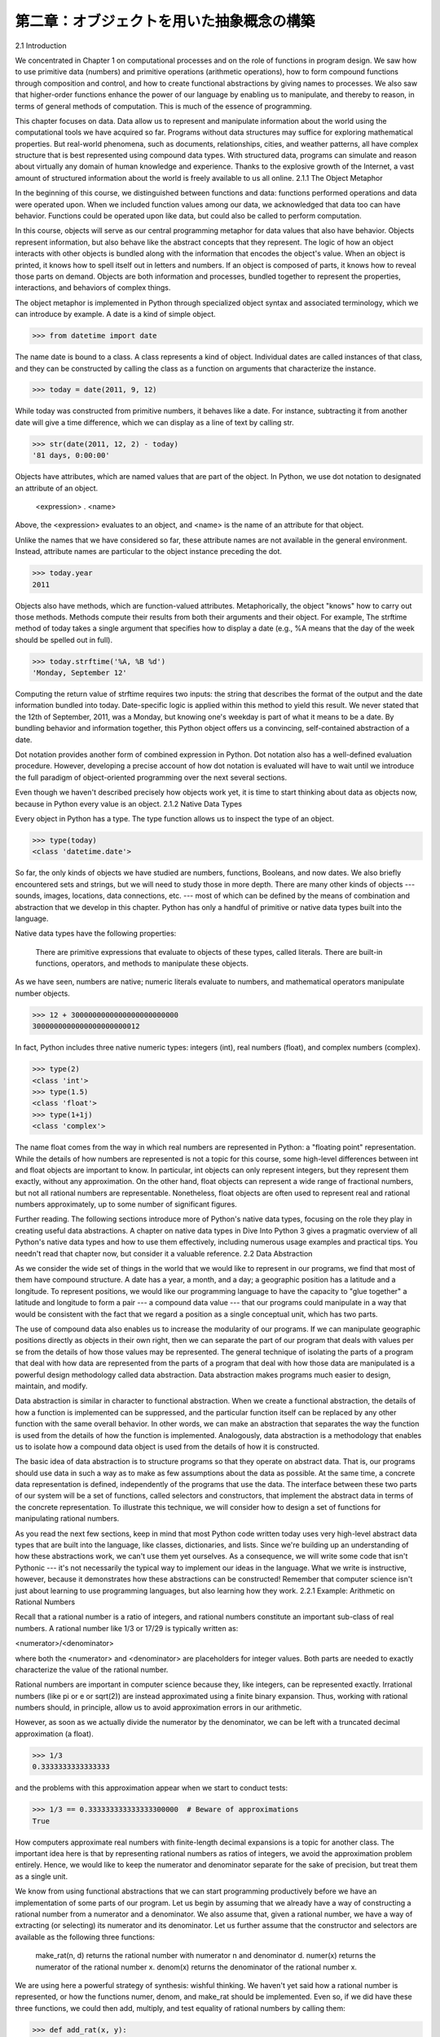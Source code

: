 ==========================================
第二章：オブジェクトを用いた抽象概念の構築
==========================================

..
  2.1 導入
  2.1.1 オブジェクトメタファー
  2.1.2 組み込みデータ型
  2.2 データ抽象
  2.2.1 例題：有理数上での算術計算
  2.2.2 タプル
  2.2.3 抽象概念バリア
  2.2.4 データの性質
  2.3 シーケンス
  2.3.1 入れ子になった組
  2.3.2 再帰リスト
  2.3.3 タプルII
  2.3.4 シーケンスイテレーション
  2.3.5 シーケンス抽象
  2.3.6 文字列
  2.3.7 慣習的インターフェイス
  2.4 可変データ
  2.4.1 局所状態
  2.4.2 非局所代入の長所
  2.4.3 非局所代入の短所
  2.4.4 リスト
  2.4.5 辞書
  2.4.6 例題：伝播する制約
  2.5 オブジェクト指向プログラミング
  2.5.1 オブジェクトとクラス
  2.5.2 クラスの定義
  2.5.3 メッセージパッシングとドット式
  2.5.4 クラス属性
  2.5.5 継承
  2.5.6 継承を使う
  2.5.7 多重継承
  2.5.8 オブジェクトの役割
  2.6 クラスとオブジェクトの実装
  2.6.1 インスタンス
  2.6.2 クラス
  2.6.3 実装したオブジェクトを使う
  2.7 ジェネリック操作
  2.7.1 文字列変換
  2.7.2 多重表現
  2.7.3 ジェネリック関数

2.1   Introduction

We concentrated in Chapter 1 on computational processes and on the role of functions in program design. We saw how to use primitive data (numbers) and primitive operations (arithmetic operations), how to form compound functions through composition and control, and how to create functional abstractions by giving names to processes. We also saw that higher-order functions enhance the power of our language by enabling us to manipulate, and thereby to reason, in terms of general methods of computation. This is much of the essence of programming.

This chapter focuses on data. Data allow us to represent and manipulate information about the world using the computational tools we have acquired so far. Programs without data structures may suffice for exploring mathematical properties. But real-world phenomena, such as documents, relationships, cities, and weather patterns, all have complex structure that is best represented using compound data types. With structured data, programs can simulate and reason about virtually any domain of human knowledge and experience. Thanks to the explosive growth of the Internet, a vast amount of structured information about the world is freely available to us all online.
2.1.1   The Object Metaphor

In the beginning of this course, we distinguished between functions and data: functions performed operations and data were operated upon. When we included function values among our data, we acknowledged that data too can have behavior. Functions could be operated upon like data, but could also be called to perform computation.

In this course, objects will serve as our central programming metaphor for data values that also have behavior. Objects represent information, but also behave like the abstract concepts that they represent. The logic of how an object interacts with other objects is bundled along with the information that encodes the object's value. When an object is printed, it knows how to spell itself out in letters and numbers. If an object is composed of parts, it knows how to reveal those parts on demand. Objects are both information and processes, bundled together to represent the properties, interactions, and behaviors of complex things.

The object metaphor is implemented in Python through specialized object syntax and associated terminology, which we can introduce by example. A date is a kind of simple object.

>>> from datetime import date

The name date is bound to a class. A class represents a kind of object. Individual dates are called instances of that class, and they can be constructed by calling the class as a function on arguments that characterize the instance.

>>> today = date(2011, 9, 12)

While today was constructed from primitive numbers, it behaves like a date. For instance, subtracting it from another date will give a time difference, which we can display as a line of text by calling str.

>>> str(date(2011, 12, 2) - today)
'81 days, 0:00:00'

Objects have attributes, which are named values that are part of the object. In Python, we use dot notation to designated an attribute of an object.

    <expression> . <name>

Above, the <expression> evaluates to an object, and <name> is the name of an attribute for that object.

Unlike the names that we have considered so far, these attribute names are not available in the general environment. Instead, attribute names are particular to the object instance preceding the dot.

>>> today.year
2011

Objects also have methods, which are function-valued attributes. Metaphorically, the object "knows" how to carry out those methods. Methods compute their results from both their arguments and their object. For example, The strftime method of today takes a single argument that specifies how to display a date (e.g., %A means that the day of the week should be spelled out in full).

>>> today.strftime('%A, %B %d')
'Monday, September 12'

Computing the return value of strftime requires two inputs: the string that describes the format of the output and the date information bundled into today. Date-specific logic is applied within this method to yield this result. We never stated that the 12th of September, 2011, was a Monday, but knowing one's weekday is part of what it means to be a date. By bundling behavior and information together, this Python object offers us a convincing, self-contained abstraction of a date.

Dot notation provides another form of combined expression in Python. Dot notation also has a well-defined evaluation procedure. However, developing a precise account of how dot notation is evaluated will have to wait until we introduce the full paradigm of object-oriented programming over the next several sections.

Even though we haven't described precisely how objects work yet, it is time to start thinking about data as objects now, because in Python every value is an object.
2.1.2   Native Data Types

Every object in Python has a type. The type function allows us to inspect the type of an object.

>>> type(today)
<class 'datetime.date'>

So far, the only kinds of objects we have studied are numbers, functions, Booleans, and now dates. We also briefly encountered sets and strings, but we will need to study those in more depth. There are many other kinds of objects --- sounds, images, locations, data connections, etc. --- most of which can be defined by the means of combination and abstraction that we develop in this chapter. Python has only a handful of primitive or native data types built into the language.

Native data types have the following properties:

    There are primitive expressions that evaluate to objects of these types, called literals.
    There are built-in functions, operators, and methods to manipulate these objects.

As we have seen, numbers are native; numeric literals evaluate to numbers, and mathematical operators manipulate number objects.

>>> 12 + 3000000000000000000000000
3000000000000000000000012

In fact, Python includes three native numeric types: integers (int), real numbers (float), and complex numbers (complex).

>>> type(2)
<class 'int'>
>>> type(1.5)
<class 'float'>
>>> type(1+1j)
<class 'complex'>

The name float comes from the way in which real numbers are represented in Python: a "floating point" representation. While the details of how numbers are represented is not a topic for this course, some high-level differences between int and float objects are important to know. In particular, int objects can only represent integers, but they represent them exactly, without any approximation. On the other hand, float objects can represent a wide range of fractional numbers, but not all rational numbers are representable. Nonetheless, float objects are often used to represent real and rational numbers approximately, up to some number of significant figures.

Further reading. The following sections introduce more of Python's native data types, focusing on the role they play in creating useful data abstractions. A chapter on native data types in Dive Into Python 3 gives a pragmatic overview of all Python's native data types and how to use them effectively, including numerous usage examples and practical tips. You needn't read that chapter now, but consider it a valuable reference.
2.2   Data Abstraction

As we consider the wide set of things in the world that we would like to represent in our programs, we find that most of them have compound structure. A date has a year, a month, and a day; a geographic position has a latitude and a longitude. To represent positions, we would like our programming language to have the capacity to "glue together" a latitude and longitude to form a pair --- a compound data value --- that our programs could manipulate in a way that would be consistent with the fact that we regard a position as a single conceptual unit, which has two parts.

The use of compound data also enables us to increase the modularity of our programs. If we can manipulate geographic positions directly as objects in their own right, then we can separate the part of our program that deals with values per se from the details of how those values may be represented. The general technique of isolating the parts of a program that deal with how data are represented from the parts of a program that deal with how those data are manipulated is a powerful design methodology called data abstraction. Data abstraction makes programs much easier to design, maintain, and modify.

Data abstraction is similar in character to functional abstraction. When we create a functional abstraction, the details of how a function is implemented can be suppressed, and the particular function itself can be replaced by any other function with the same overall behavior. In other words, we can make an abstraction that separates the way the function is used from the details of how the function is implemented. Analogously, data abstraction is a methodology that enables us to isolate how a compound data object is used from the details of how it is constructed.

The basic idea of data abstraction is to structure programs so that they operate on abstract data. That is, our programs should use data in such a way as to make as few assumptions about the data as possible. At the same time, a concrete data representation is defined, independently of the programs that use the data. The interface between these two parts of our system will be a set of functions, called selectors and constructors, that implement the abstract data in terms of the concrete representation. To illustrate this technique, we will consider how to design a set of functions for manipulating rational numbers.

As you read the next few sections, keep in mind that most Python code written today uses very high-level abstract data types that are built into the language, like classes, dictionaries, and lists. Since we're building up an understanding of how these abstractions work, we can't use them yet ourselves. As a consequence, we will write some code that isn't Pythonic --- it's not necessarily the typical way to implement our ideas in the language. What we write is instructive, however, because it demonstrates how these abstractions can be constructed! Remember that computer science isn't just about learning to use programming languages, but also learning how they work.
2.2.1   Example: Arithmetic on Rational Numbers

Recall that a rational number is a ratio of integers, and rational numbers constitute an important sub-class of real numbers. A rational number like 1/3 or 17/29 is typically written as:

<numerator>/<denominator>

where both the <numerator> and <denominator> are placeholders for integer values. Both parts are needed to exactly characterize the value of the rational number.

Rational numbers are important in computer science because they, like integers, can be represented exactly. Irrational numbers (like pi or e or sqrt(2)) are instead approximated using a finite binary expansion. Thus, working with rational numbers should, in principle, allow us to avoid approximation errors in our arithmetic.

However, as soon as we actually divide the numerator by the denominator, we can be left with a truncated decimal approximation (a float).

>>> 1/3
0.3333333333333333

and the problems with this approximation appear when we start to conduct tests:

>>> 1/3 == 0.333333333333333300000  # Beware of approximations
True

How computers approximate real numbers with finite-length decimal expansions is a topic for another class. The important idea here is that by representing rational numbers as ratios of integers, we avoid the approximation problem entirely. Hence, we would like to keep the numerator and denominator separate for the sake of precision, but treat them as a single unit.

We know from using functional abstractions that we can start programming productively before we have an implementation of some parts of our program. Let us begin by assuming that we already have a way of constructing a rational number from a numerator and a denominator. We also assume that, given a rational number, we have a way of extracting (or selecting) its numerator and its denominator. Let us further assume that the constructor and selectors are available as the following three functions:

    make_rat(n, d) returns the rational number with numerator n and denominator d.
    numer(x) returns the numerator of the rational number x.
    denom(x) returns the denominator of the rational number x.

We are using here a powerful strategy of synthesis: wishful thinking. We haven't yet said how a rational number is represented, or how the functions numer, denom, and make_rat should be implemented. Even so, if we did have these three functions, we could then add, multiply, and test equality of rational numbers by calling them:

>>> def add_rat(x, y):
        nx, dx = numer(x), denom(x)
        ny, dy = numer(y), denom(y)
        return make_rat(nx * dy + ny * dx, dx * dy)

>>> def mul_rat(x, y):
        return make_rat(numer(x) * numer(y), denom(x) * denom(y))

>>> def eq_rat(x, y):
        return numer(x) * denom(y) == numer(y) * denom(x)

Now we have the operations on rational numbers defined in terms of the selector functions numer and denom, and the constructor function make_rat, but we haven't yet defined these functions. What we need is some way to glue together a numerator and a denominator into a unit.
2.2.2   Tuples

To enable us to implement the concrete level of our data abstraction, Python provides a compound structure called a tuple, which can be constructed by separating values by commas. Although not strictly required, parentheses almost always surround tuples.

>>> (1, 2)
(1, 2)

The elements of a tuple can be unpacked in two ways. The first way is via our familiar method of multiple assignment.

>>> pair = (1, 2)
>>> pair
(1, 2)
>>> x, y = pair
>>> x
1
>>> y
2

In fact, multiple assignment has been creating and unpacking tuples all along.

A second method for accessing the elements in a tuple is by the indexing operator, written as square brackets.

>>> pair[0]
1
>>> pair[1]
2

Tuples in Python (and sequences in most other programming languages) are 0-indexed, meaning that the index 0 picks out the first element, index 1 picks out the second, and so on. One intuition that underlies this indexing convention is that the index represents how far an element is offset from the beginning of the tuple.

The equivalent function for the element selection operator is called getitem, and it also uses 0-indexed positions to select elements from a tuple.

>>> from operator import getitem
>>> getitem(pair, 0)
1

Tuples are native types, which means that there are built-in Python operators to manipulate them. We'll return to the full properties of tuples shortly. At present, we are only interested in how tuples can serve as the glue that implements abstract data types.

Representing Rational Numbers. Tuples offer a natural way to implement rational numbers as a pair of two integers: a numerator and a denominator. We can implement our constructor and selector functions for rational numbers by manipulating 2-element tuples.

>>> def make_rat(n, d):
        return (n, d)

>>> def numer(x):
        return getitem(x, 0)

>>> def denom(x):
        return getitem(x, 1)

A function for printing rational numbers completes our implementation of this abstract data type.

>>> def str_rat(x):
        """Return a string 'n/d' for numerator n and denominator d."""
        return '{0}/{1}'.format(numer(x), denom(x))

Together with the arithmetic operations we defined earlier, we can manipulate rational numbers with the functions we have defined.

>>> half = make_rat(1, 2)
>>> str_rat(half)
'1/2'
>>> third = make_rat(1, 3)
>>> str_rat(mul_rat(half, third))
'1/6'
>>> str_rat(add_rat(third, third))
'6/9'

As the final example shows, our rational-number implementation does not reduce rational numbers to lowest terms. We can remedy this by changing make_rat. If we have a function for computing the greatest common denominator of two integers, we can use it to reduce the numerator and the denominator to lowest terms before constructing the pair. As with many useful tools, such a function already exists in the Python Library.

>>> from fractions import gcd
>>> def make_rat(n, d):
        g = gcd(n, d)
        return (n//g, d//g)

The double slash operator, //, expresses integer division, which rounds down the fractional part of the result of division. Since we know that g divides both n and d evenly, integer division is exact in this case. Now we have

>>> str_rat(add_rat(third, third))
'2/3'

as desired. This modification was accomplished by changing the constructor without changing any of the functions that implement the actual arithmetic operations.

Further reading. The str_rat implementation above uses format strings, which contain placeholders for values. The details of how to use format strings and the format method appear in the formatting strings section of Dive Into Python 3.
2.2.3   Abstraction Barriers

Before continuing with more examples of compound data and data abstraction, let us consider some of the issues raised by the rational number example. We defined operations in terms of a constructor make_rat and selectors numer and denom. In general, the underlying idea of data abstraction is to identify for each type of value a basic set of operations in terms of which all manipulations of values of that type will be expressed, and then to use only those operations in manipulating the data.

We can envision the structure of the rational number system as a series of layers.
img/barriers.png

The horizontal lines represent abstraction barriers that isolate different levels of the system. At each level, the barrier separates the functions (above) that use the data abstraction from the functions (below) that implement the data abstraction. Programs that use rational numbers manipulate them solely in terms of the their arithmetic functions: add_rat, mul_rat, and eq_rat. These, in turn, are implemented solely in terms of the constructor and selectors make_rat, numer, and denom, which themselves are implemented in terms of tuples. The details of how tuples are implemented are irrelevant to the rest of the layers as long as tuples enable the implementation of the selectors and constructor.

At each layer, the functions within the box enforce the abstraction boundary because they are the only functions that depend upon both the representation above them (by their use) and the implementation below them (by their definitions). In this way, abstraction barriers are expressed as sets of functions.

Abstraction barriers provide many advantages. One advantage is that they makes programs much easier to maintain and to modify. The fewer functions that depend on a particular representation, the fewer changes are required when one wants to change that representation.
2.2.4   The Properties of Data

We began the rational-number implementation by implementing arithmetic operations in terms of three unspecified functions: make_rat, numer, and denom. At that point, we could think of the operations as being defined in terms of data objects --- numerators, denominators, and rational numbers --- whose behavior was specified by the latter three functions.

But what exactly is meant by data? It is not enough to say "whatever is implemented by the given selectors and constructors." We need to guarantee that these functions together specify the right behavior. That is, if we construct a rational number x from integers n and d, then it should be the case that numer(x)/denom(x) is equal to n/d.

In general, we can think of an abstract data type as defined by some collection of selectors and constructors, together with some behavior conditions. As long as the behavior conditions are met (such as the division property above), these functions constitute a valid representation of the data type.

This point of view can be applied to other data types as well, such as the two-element tuple that we used in order to implement rational numbers. We never actually said much about what a tuple was, only that the language supplied operators to create and manipulate tuples. We can now describe the behavior conditions of two-element tuples, also called pairs, that are relevant to the problem of representing rational numbers.

In order to implement rational numbers, we needed a form of glue for two integers, which had the following behavior:

    If a pair p was constructed from values x and y, then getitem_pair(p, 0) returns x, and getitem_pair(p, 1) returns y.

We can implement functions make_pair and getitem_pair that fulfill this description just as well as a tuple.

>>> def make_pair(x, y):
        """Return a function that behaves like a pair."""
        def dispatch(m):
            if m == 0:
                return x
            elif m == 1:
                return y
        return dispatch

>>> def getitem_pair(p, i):
        """Return the element at index i of pair p."""
        return p(i)

With this implementation, we can create and manipulate pairs.

>>> p = make_pair(1, 2)
>>> getitem_pair(p, 0)
1
>>> getitem_pair(p, 1)
2

This use of functions corresponds to nothing like our intuitive notion of what data should be. Nevertheless, these functions suffice to represent compound data in our programs.

The subtle point to notice is that the value returned by make_pair is a function called dispatch, which takes an argument m and returns either x or y. Then, getitem_pair calls this function to retrieve the appropriate value. We will return to the topic of dispatch functions several times throughout this chapter.

The point of exhibiting the functional representation of a pair is not that Python actually works this way (tuples are implemented more directly, for efficiency reasons) but that it could work this way. The functional representation, although obscure, is a perfectly adequate way to represent pairs, since it fulfills the only conditions that pairs need to fulfill. This example also demonstrates that the ability to manipulate functions as values automatically provides us the ability to represent compound data.
2.3   Sequences

A sequence is an ordered collection of data values. Unlike a pair, which has exactly two elements, a sequence can have an arbitrary (but finite) number of ordered elements.

The sequence is a powerful, fundamental abstraction in computer science. For example, if we have sequences, we can list every student at Berkeley, or every university in the world, or every student in every university. We can list every class ever taken, every assignment ever completed, every grade ever received. The sequence abstraction enables the thousands of data-driven programs that impact our lives every day.

A sequence is not a particular abstract data type, but instead a collection of behaviors that different types share. That is, there are many kinds of sequences, but they all share certain properties. In particular,

Length. A sequence has a finite length.

Element selection. A sequence has an element corresponding to any non-negative integer index less than its length, starting at 0 for the first element.

Unlike an abstract data type, we have not stated how to construct a sequence. The sequence abstraction is a collection of behaviors that does not fully specify a type (i.e., with constructors and selectors), but may be shared among several types. Sequences provide a layer of abstraction that may hide the details of exactly which sequence type is being manipulated by a particular program.

In this section, we develop a particular abstract data type that can implement the sequence abstraction. We then introduce built-in Python types that also implement the same abstraction.
2.3.1   Nested Pairs

For rational numbers, we paired together two integer objects using a two-element tuple, then showed that we could implement pairs just as well using functions. In that case, the elements of each pair we constructed were integers. However, like expressions, tuples can nest. Either element of a pair can itself be a pair, a property that holds true for either method of implementing a pair that we have seen: as a tuple or as a dispatch function.

A standard way to visualize a pair --- in this case, the pair (1,2) --- is called box-and-pointer notation. Each value, compound or primitive, is depicted as a pointer to a box. The box for a primitive value contains a representation of that value. For example, the box for a number contains a numeral. The box for a pair is actually a double box: the left part contains (an arrow to) the first element of the pair and the right part contains the second.
img/pair.png

This Python expression for a nested tuple,

>>> ((1, 2), (3, 4))
((1, 2), (3, 4))

would have the following structure.
img/nested_pairs.png

Our ability to use tuples as the elements of other tuples provides a new means of combination in our programming language. We call the ability for tuples to nest in this way a closure property of the tuple data type. In general, a method for combining data values satisfies the closure property if the result of combination can itself be combined using the same method. Closure is the key to power in any means of combination because it permits us to create hierarchical structures --- structures made up of parts, which themselves are made up of parts, and so on. We will explore a range of hierarchical structures in Chapter 3. For now, we consider a particularly important structure.
2.3.2   Recursive Lists

We can use nested pairs to form lists of elements of arbitrary length, which will allow us to implement the sequence abstraction. The figure below illustrates the structure of the recursive representation of a four-element list: 1, 2, 3, 4.
img/sequence.png

The list is represented by a chain of pairs. The first element of each pair is an element in the list, while the second is a pair that represents the rest of the list. The second element of the final pair is None, which indicates that the list has ended. We can construct this structure using a nested tuple literal:

>>> (1, (2, (3, (4, None))))
(1, (2, (3, (4, None))))

This nested structure corresponds to a very useful way of thinking about sequences in general, which we have seen before in the execution rules of the Python interpreter. A non-empty sequence can be decomposed into:

    its first element, and
    the rest of the sequence.

The rest of a sequence is itself a (possibly empty) sequence. We call this view of sequences recursive, because sequences contain other sequences as their second component.

Since our list representation is recursive, we will call it an rlist in our implementation, so as not to confuse it with the built-in list type in Python that we will introduce later in this chapter. A recursive list can be constructed from a first element and the rest of the list. The value None represents an empty recursive list.

>>> empty_rlist = None
>>> def make_rlist(first, rest):
        """Make a recursive list from its first element and the rest."""
        return (first, rest)

>>> def first(s):
        """Return the first element of a recursive list s."""
        return s[0]

>>> def rest(s):
        """Return the rest of the elements of a recursive list s."""
        return s[1]

These two selectors, one constructor, and one constant together implement the recursive list abstract data type. The single behavior condition for a recursive list is that, like a pair, its constructor and selectors are inverse functions.

    If a recursive list s was constructed from element f and list r, then first(s) returns f, and rest(s) returns r.

We can use the constructor and selectors to manipulate recursive lists.

>>> counts = make_rlist(1, make_rlist(2, make_rlist(3, make_rlist(4, empty_rlist))))
>>> first(counts)
1
>>> rest(counts)
(2, (3, (4, None)))

Recall that we were able to represent pairs using functions, and therefore we can represent recursive lists using functions as well.

The recursive list can store a sequence of values in order, but it does not yet implement the sequence abstraction. Using the abstract data type we have defined, we can implement the two behaviors that characterize a sequence: length and element selection.

>>> def len_rlist(s):
        """Return the length of recursive list s."""
        length = 0
        while s != empty_rlist:
            s, length = rest(s), length + 1
        return length

>>> def getitem_rlist(s, i):
        """Return the element at index i of recursive list s."""
        while i > 0:
            s, i = rest(s), i - 1
        return first(s)

Now, we can manipulate a recursive list as a sequence:

>>> len_rlist(counts)
4
>>> getitem_rlist(counts, 1)  # The second item has index 1
2

Both of these implementations are iterative. They peel away each layer of nested pair until the end of the list (in len_rlist) or the desired element (in getitem_rlist) is reached.

The series of environment diagrams below illustrate the iterative process by which getitem_rlist finds the element 2 at index 1 in the recursive list. First, the function getitem_rlist is called, creating a local frame.
img/getitem_rlist_0.png

The expression in the while header evaluates to true, which causes the assignment statement in the while suite to be executed.
img/getitem_rlist_1.png

In this case, the local name s now refers to the sub-list that begins with the second element of the original list. Evaluating the while header expression now yields a false value, and so Python evaluates the expression in the return statement on the final line of getitem_rlist.
img/getitem_rlist_2.png

This final environment diagram shows the local frame for the call to first, which contains the name s bound to that same sub-list. The first function selects the value 2 and returns it, completing the call to getitem_rlist.

This example demonstrates a common pattern of computation with recursive lists, where each step in an iteration operates on an increasingly shorter suffix of the original list. This incremental processing to find the length and elements of a recursive list does take some time to compute. (In Chapter 3, we will learn to characterize the computation time of iterative functions like these.) Python's built-in sequence types are implemented in a different way that does not have a large computational cost for computing the length of a sequence or retrieving its elements.

The way in which we construct recursive lists is rather verbose. Fortunately, Python provides a variety of built-in sequence types that provide both the versatility of the sequence abstraction, as well as convenient notation.
2.3.3   Tuples II

In fact, the tuple type that we introduced to form primitive pairs is itself a full sequence type. Tuples provide substantially more functionality than the pair abstract data type that we implemented functionally.

Tuples can have arbitrary length, and they exhibit the two principal behaviors of the sequence abstraction: length and element selection. Below, digits is a tuple with four elements.

>>> digits = (1, 8, 2, 8)
>>> len(digits)
4
>>> digits[3]
8

Additionally, tuples can be added together and multiplied by integers. For tuples, addition and multiplication do not add or multiply elements, but instead combine and replicate the tuples themselves. That is, the add function in the operator module (and the + operator) returns a new tuple that is the conjunction of the added arguments. The mul function in operator (and the * operator) can take an integer k and a tuple and return a new tuple that consists of k copies of the tuple argument.

>>> (2, 7) + digits * 2
(2, 7, 1, 8, 2, 8, 1, 8, 2, 8)

Mapping. A powerful method of transforming one tuple into another is by applying a function to each element and collecting the results. This general form of computation is called mapping a function over a sequence, and corresponds to the built-in function map. The result of map is an object that is not itself a sequence, but can be converted into a sequence by calling tuple, the constructor function for tuples.

>>> alternates = (-1, 2, -3, 4, -5)
>>> tuple(map(abs, alternates))
(1, 2, 3, 4, 5)

The map function is important because it relies on the sequence abstraction: we do not need to be concerned about the structure of the underlying tuple; only that we can access each one of its elements individually in order to pass it as an argument to the mapped function (abs, in this case).
2.3.4   Sequence Iteration

Mapping is itself an instance of a general pattern of computation: iterating over all elements in a sequence. To map a function over a sequence, we do not just select a particular element, but each element in turn. This pattern is so common that Python has an additional control statement to process sequential data: the for statement.

Consider the problem of counting how many times a value appears in a sequence. We can implement a function to compute this count using a while loop.

>>> def count(s, value):
        """Count the number of occurrences of value in sequence s."""
        total, index = 0, 0
        while index < len(s):
            if s[index] == value:
                total = total + 1
            index = index + 1
        return total

>>> count(digits, 8)
2

The Python for statement can simplify this function body by iterating over the element values directly, without introducing the name index at all. For example (pun intended), we can write:

>>> def count(s, value):
        """Count the number of occurrences of value in sequence s."""
        total = 0
        for elem in s:
            if elem == value:
                total = total + 1
        return total

>>> count(digits, 8)
2

A for statement consists of a single clause with the form:

for <name> in <expression>:
    <suite>

A for statement is executed by the following procedure:

    Evaluate the header <expression>, which must yield an iterable value.
    For each element value in that sequence, in order:
        Bind <name> to that value in the local environment.
        Execute the <suite>.

Step 1 refers to an iterable value. Sequences are iterable, and their elements are considered in their sequential order. Python does include other iterable types, but we will focus on sequences for now; the general definition of the term "iterable" appears in the section on iterators in Chapter 4.

An important consequence of this evaluation procedure is that <name> will be bound to the last element of the sequence after the for statement is executed. The for loop introduces yet another way in which the local environment can be updated by a statement.

Sequence unpacking. A common pattern in programs is to have a sequence of elements that are themselves sequences, but all of a fixed length. For statements may include multiple names in their header to "unpack" each element sequence into its respective elements. For example, we may have a sequence of pairs (that is, two-element tuples),

>>> pairs = ((1, 2), (2, 2), (2, 3), (4, 4))

and wish to find the number of pairs that have the same first and second element.

>>> same_count = 0

The following for statement with two names in its header will bind each name x and y to the first and second elements in each pair, respectively.

>>> for x, y in pairs:
        if x == y:
            same_count = same_count + 1

>>> same_count
2

This pattern of binding multiple names to multiple values in a fixed-length sequence is called sequence unpacking; it is the same pattern that we see in assignment statements that bind multiple names to multiple values.

Ranges. A range is another built-in type of sequence in Python, which represents a range of integers. Ranges are created with the range function, which takes two integer arguments: the first number and one beyond the last number in the desired range.

>>> range(1, 10)  # Includes 1, but not 10
range(1, 10)

Calling the tuple constructor on a range will create a tuple with the same elements as the range, so that the elements can be easily inspected.

>>> tuple(range(5, 8))
(5, 6, 7)

If only one argument is given, it is interpreted as one beyond the last value for a range that starts at 0.

>>> tuple(range(4))
(0, 1, 2, 3)

Ranges commonly appear as the expression in a for header to specify the number of times that the suite should be executed:

>>> total = 0
>>> for k in range(5, 8):
        total = total + k

>>> total
18

A common convention is to use a single underscore character for the name in the for header if the name is unused in the suite:

>>> for _ in range(3):
        print('Go Bears!')

Go Bears!
Go Bears!
Go Bears!

Note that an underscore is just another name in the environment as far as the interpreter is concerned, but has a conventional meaning among programmers that indicates the name will not appear in any expressions.
2.3.5   Sequence Abstraction

We have now introduced two types of native data types that implement the sequence abstraction: tuples and ranges. Both satisfy the conditions with which we began this section: length and element selection. Python includes two more behaviors of sequence types that extend the sequence abstraction.

Membership. A value can be tested for membership in a sequence. Python has two operators in and not in that evaluate to True or False depending on whether an element appears in a sequence.

>>> digits
(1, 8, 2, 8)
>>> 2 in digits
True
>>> 1828 not in digits
True

All sequences also have methods called index and count, which return the index of (or count of) a value in a sequence.

Slicing. Sequences contain smaller sequences within them. We observed this property when developing our nested pairs implementation, which decomposed a sequence into its first element and the rest. A slice of a sequence is any span of the original sequence, designated by a pair of integers. As with the range constructor, the first integer indicates the starting index of the slice and the second indicates one beyond the ending index.

In Python, sequence slicing is expressed similarly to element selection, using square brackets. A colon separates the starting and ending indices. Any bound that is omitted is assumed to be an extreme value: 0 for the starting index, and the length of the sequence for the ending index.

>>> digits[0:2]
(1, 8)
>>> digits[1:]
(8, 2, 8)

Enumerating these additional behaviors of the Python sequence abstraction gives us an opportunity to reflect upon what constitutes a useful data abstraction in general. The richness of an abstraction (that is, how many behaviors it includes) has consequences. For users of an abstraction, additional behaviors can be helpful. On the other hand, satisfying the requirements of a rich abstraction with a new data type can be challenging. To ensure that our implementation of recursive lists supported these additional behaviors would require some work. Another negative consequence of rich abstractions is that they take longer for users to learn.

Sequences have a rich abstraction because they are so ubiquitous in computing that learning a few complex behaviors is justified. In general, most user-defined abstractions should be kept as simple as possible.

Further reading. Slice notation admits a variety of special cases, such as negative starting values, ending values, and step sizes. A complete description appears in the subsection called slicing a list in Dive Into Python 3. In this chapter, we will only use the basic features described above.
2.3.6   Strings

Text values are perhaps more fundamental to computer science than even numbers. As a case in point, Python programs are written and stored as text. The native data type for text in Python is called a string, and corresponds to the constructor str.

There are many details of how strings are represented, expressed, and manipulated in Python. Strings are another example of a rich abstraction, one which requires a substantial commitment on the part of the programmer to master. This section serves as a condensed introduction to essential string behaviors.

String literals can express arbitrary text, surrounded by either single or double quotation marks.

>>> 'I am string!'
'I am string!'
>>> "I've got an apostrophe"
"I've got an apostrophe"
>>> '您好'
'您好'

We have seen strings already in our code, as docstrings, in calls to print, and as error messages in assert statements.

Strings satisfy the two basic conditions of a sequence that we introduced at the beginning of this section: they have a length and they support element selection.

>>> city = 'Berkeley'
>>> len(city)
8
>>> city[3]
'k'

The elements of a string are themselves strings that have only a single character. A character is any single letter of the alphabet, punctuation mark, or other symbol. Unlike many other programming languages, Python does not have a separate character type; any text is a string, and strings that represent single characters have a length of 1.

Like tuples, strings can also be combined via addition and multiplication.

>>> 'Berkeley' + ', CA'
'Berkeley, CA'
>>> 'Shabu ' * 2
'Shabu Shabu '

Membership. The behavior of strings diverges from other sequence types in Python. The string abstraction does not conform to the full sequence abstraction that we described for tuples and ranges. In particular, the membership operator in applies to strings, but has an entirely different behavior than when it is applied to sequences. It matches substrings rather than elements.

>>> 'here' in "Where's Waldo?"
True

Likewise, the count and index methods on strings take substrings as arguments, rather than single-character elements. The behavior of count is particularly nuanced; it counts the number of non-overlapping occurrences of a substring in a string.

>>> 'Mississippi'.count('i')
4
>>> 'Mississippi'.count('issi')
1

Multiline Literals. Strings aren't limited to a single line. Triple quotes delimit string literals that span multiple lines. We have used this triple quoting extensively already for docstrings.

>>> """The Zen of Python
claims, Readability counts.
Read more: import this."""
'The Zen of Python\nclaims, "Readability counts."\nRead more: import this.'

In the printed result above, the \n (pronounced "backslash en") is a single element that represents a new line. Although it appears as two characters (backslash and "n"), it is considered a single character for the purposes of length and element selection.

String Coercion. A string can be created from any object in Python by calling the str constructor function with an object value as its argument. This feature of strings is useful for constructing descriptive strings from objects of various types.

>>> str(2) + ' is an element of ' + str(digits)
'2 is an element of (1, 8, 2, 8)'

The mechanism by which a single str function can apply to any type of argument and return an appropriate value is the subject of the later section on generic functions.

Methods. The behavior of strings in Python is extremely productive because of a rich set of methods for returning string variants and searching for contents. A few of these methods are introduced below by example.

>>> '1234'.isnumeric()
True
>>> 'rOBERT dE nIRO'.swapcase()
'Robert De Niro'
>>> 'snakeyes'.upper().endswith('YES')
True

Further reading. Encoding text in computers is a complex topic. In this chapter, we will abstract away the details of how strings are represented. However, for many applications, the particular details of how strings are encoded by computers is essential knowledge. Sections 4.1-4.3 of Dive Into Python 3 provides a description of character encodings and Unicode.
2.3.7   Conventional Interfaces

In working with compound data, we've stressed how data abstraction permits us to design programs without becoming enmeshed in the details of data representations, and how abstraction preserves for us the flexibility to experiment with alternative representations. In this section, we introduce another powerful design principle for working with data structures --- the use of conventional interfaces.

A conventional interface is a data format that is shared across many modular components, which can be mixed and matched to perform data processing. For example, if we have several functions that all take a sequence as an argument and return a sequence as a value, then we can apply each to the output of the next in any order we choose. In this way, we can create a complex process by chaining together a pipeline of functions, each of which is simple and focused.

This section has a dual purpose: to introduce the idea of organizing a program around a conventional interface, and to demonstrate examples of modular sequence processing.

Consider these two problems, which appear at first to be related only in their use of sequences:

    Sum the even members of the first n Fibonacci numbers.
    List the letters in the acronym for a name, which includes the first letter of each capitalized word.

These problems are related because they can be decomposed into simple operations that take sequences as input and yield sequences as output. Moreover, those operations are instances of general methods of computation over sequences. Let's consider the first problem. It can be decomposed into the following steps:

 enumerate     map    filter  accumulate
-----------    ---    ------  ----------
naturals(n)    fib    iseven     sum

The fib function below computes Fibonacci numbers (now updated from the definition in Chapter 1 with a for statement),

>>> def fib(k):
        """Compute the kth Fibonacci number."""
        prev, curr = 1, 0  # curr is the first Fibonacci number.
        for _ in range(k - 1):
             prev, curr = curr, prev + curr
        return curr

and a predicate iseven can be defined using the integer remainder operator, %.

>>> def iseven(n):
        return n % 2 == 0

The functions map and filter are operations on sequences. We have already encountered map, which applies a function to each element in a sequence and collects the results. The filter function takes a sequence and returns those elements of a sequence for which a predicate is true. Both of these functions return intermediate objects, map and filter objects, which are iterable objects that can be converted into tuples or summed.

>>> nums = (5, 6, -7, -8, 9)
>>> tuple(filter(iseven, nums))
(6, -8)
>>> sum(map(abs, nums))
35

Now we can implement even_fib, the solution to our first problem, in terms of map, filter, and sum.

>>> def sum_even_fibs(n):
        """Sum the first n even Fibonacci numbers."""
        return sum(filter(iseven, map(fib, range(1, n+1))))

>>> sum_even_fibs(20)
3382

Now, let's consider the second problem. It can also be decomposed as a pipeline of sequence operations that include map and filter:

enumerate  filter   map   accumulate
---------  ------  -----  ----------
  words    iscap   first    tuple

The words in a string can be enumerated via the split method of a string object, which by default splits on spaces.

>>> tuple('Spaces between words'.split())
('Spaces', 'between', 'words')

The first letter of a word can be retrieved using the selection operator, and a predicate that determines if a word is capitalized can be defined using the built-in predicate isupper.

>>> def first(s):
        return s[0]

>>> def iscap(s):
        return len(s) > 0 and s[0].isupper()

At this point, our acronym function can be defined via map and filter.

>>> def acronym(name):
        """Return a tuple of the letters that form the acronym for name."""
        return tuple(map(first, filter(iscap, name.split())))

>>> acronym('University of California Berkeley Undergraduate Graphics Group')
('U', 'C', 'B', 'U', 'G', 'G')

These similar solutions to rather different problems show how to combine general components that operate on the conventional interface of a sequence using the general computational patterns of mapping, filtering, and accumulation. The sequence abstraction allows us to specify these solutions concisely.

Expressing programs as sequence operations helps us design programs that are modular. That is, our designs are constructed by combining relatively independent pieces, each of which transforms a sequence. In general, we can encourage modular design by providing a library of standard components together with a conventional interface for connecting the components in flexible ways.

Generator expressions. The Python language includes a second approach to processing sequences, called generator expressions. which provide similar functionality to map and filter, but may require fewer function definitions.

Generator expressions combine the ideas of filtering and mapping together into a single expression type with the following form:

<map expression> for <name> in <sequence expression> if <filter expression>

To evaluate a generator expression, Python evaluates the <sequence expression>, which must return an iterable value. Then, for each element in order, the element value is bound to <name>, the filter expression is evaluated, and if it yields a true value, the map expression is evaluated.

The result value of evaluating a generator expression is itself an iterable value. Accumulation functions like tuple, sum, max, and min can take this returned object as an argument.

>>> def acronym(name):
        return tuple(w[0] for w in name.split() if iscap(w))

>>> def sum_even_fibs(n):
        return sum(fib(k) for k in range(1, n+1) if fib(k) % 2 == 0)

Generator expressions are specialized syntax that utilizes the conventional interface of iterable values, such as sequences. These expressions subsume most of the functionality of map and filter, but avoid actually creating the function values that are applied (or, incidentally, creating the environment frames required to apply those functions).

Reduce. In our examples we used specific functions to accumulate results, either tuple or sum. Functional programming languages (including Python) include general higher-order accumulators that go by various names. Python includes reduce in the functools module, which applies a two-argument function cumulatively to the elements of a sequence from left to right, to reduce a sequence to a value. The following expression computes 5 factorial.

>>> from operator import mul
>>> from functools import reduce
>>> reduce(mul, (1, 2, 3, 4, 5))
120

Using this more general form of accumulation, we can also compute the product of even Fibonacci numbers, in addition to the sum, using sequences as a conventional interface.

>>> def product_even_fibs(n):
        """Return the product of the first n even Fibonacci numbers, except 0."""
        return reduce(mul, filter(iseven, map(fib, range(2, n+1))))

>>> product_even_fibs(20)
123476336640

The combination of higher order procedures corresponding to map, filter, and reduce will appear again in Chapter 4, when we consider methods for distributing computation across multiple computers.
2.4   Mutable Data

We have seen how abstraction is vital in helping us to cope with the complexity of large systems. Effective program synthesis also requires organizational principles that can guide us in formulating the overall design of a program. In particular, we need strategies to help us structure large systems so that they will be modular, that is, so that they can be divided "naturally" into coherent parts that can be separately developed and maintained.

One powerful technique for creating modular programs is to introduce new kinds of data that may change state over time. In this way, a single data object can represent something that evolves independently of the rest of the program. The behavior of a changing object may be influenced by its history, just like an entity in the world. Adding state to data is an essential ingredient of our final destination in this chapter: object-oriented programming.

The native data types we have introduced so far --- numbers, Booleans, tuples, ranges, and strings --- are all types of immutable objects. While names may change bindings to different values in the environment during the course of execution, the values themselves do not change. In this section, we will introduce a collection of mutable data types. Mutable objects can change throughout the execution of a program.
2.4.1   Local State

Our first example of a mutable object will be a function that has local state. That state will change during the course of execution of a program.

To illustrate what we mean by having a function with local state, let us model the situation of withdrawing money from a bank account. We will do so by creating a function called withdraw, which takes as its argument an amount to be withdrawn. If there is enough money in the account to accommodate the withdrawal, then withdraw should return the balance remaining after the withdrawal. Otherwise, withdraw should return the message 'Insufficient funds'. For example, if we begin with $100 in the account, we would like to obtain the following sequence of return values by calling withdraw:

>>> withdraw(25)
75
>>> withdraw(25)
50
>>> withdraw(60)
'Insufficient funds'
>>> withdraw(15)
35

Observe that the expression withdraw(25), evaluated twice, yields different values. This is a new kind of behavior for a user-defined function: it is non-pure. Calling the function not only returns a value, but also has the side effect of changing the function in some way, so that the next call with the same argument will return a different result. All of our user-defined functions so far have been pure functions, unless they called a non-pure built-in function. They have remained pure because they have not been allowed to make any changes outside of their local environment frame!

For withdraw to make sense, it must be created with an initial account balance. The function make_withdraw is a higher-order function that takes a starting balance as an argument. The function withdraw is its return value.

>>> withdraw = make_withdraw(100)

An implementation of make_withdraw requires a new kind of statement: a nonlocal statement. When we call make_withdraw, we bind the name balance to the initial amount. We then define and return a local function, withdraw, which updates and returns the value of balance when called.

>>> def make_withdraw(balance):
        """Return a withdraw function that draws down balance with each call."""
        def withdraw(amount):
            nonlocal balance                 # Declare the name "balance" nonlocal
            if amount > balance:
                return 'Insufficient funds'
            balance = balance - amount       # Re-bind the existing balance name
            return balance
        return withdraw

The novel part of this implementation is the nonlocal statement, which mandates that whenever we change the binding of the name balance, the binding is changed in the first frame in which balance is already bound. Recall that without the nonlocal statement, an assignment statement would always bind a name in the first frame of the environment. The nonlocal statement indicates that the name appears somewhere in the environment other than the first (local) frame or the last (global) frame.

We can visualize these changes with environment diagrams. The following environment diagrams illustrate the effects of each call, starting with the definition above. We abbreviate away code in the function values and expression trees that isn't central to our discussion.
img/nonlocal_def.png

Our definition statement has the usual effect: it creates a new user-defined function and binds the name make_withdraw to that function in the global frame.

Next, we call make_withdraw with an initial balance argument of 20.

>>> wd = make_withdraw(20)

This assignment statement binds the name wd to the returned function in the global frame.
img/nonlocal_assign.png

The returned function, (intrinsically) called withdraw, is associated with the local environment for the make_withdraw invocation in which it was defined. The name balance is bound in this local environment. Crucially, there will only be this single binding for the name balance throughout the rest of this example.

Next, we evaluate an expression that calls withdraw on an amount 5.

>>> wd(5)
15

The name wd is bound to the withdraw function, so the body of withdraw is evaluated in a new environment that extends the environment in which withdraw was defined. Tracing the effect of evaluating withdraw illustrates the effect of a nonlocal statement in Python.
img/nonlocal_call.png

The assignment statement in withdraw would normally create a new binding for balance in withdraw's local frame. Instead, because of the nonlocal statement, the assignment finds the first frame in which balance was already defined, and it rebinds the name in that frame. If balance had not previously been bound to a value, then the nonlocal statement would have given an error.

By virtue of changing the binding for balance, we have changed the withdraw function as well. The next time withdraw is called, the name balance will evaluate to 15 instead of 20.

When we call wd a second time,

>>> wd(3)
12

we see that the changes to the value bound to the name balance are cumulative across the two calls.
img/nonlocal_recall.png

Here, the second call to withdraw did create a second local frame, as usual. However, both withdraw frames extend the environment for make_withdraw, which contains the binding for balance. Hence, they share that particular name binding. Calling withdraw has the side effect of altering the environment that will be extended by future calls to withdraw.

Practical guidance. By introducing nonlocal statements, we have created a dual role for assignment statements. Either they change local bindings, or they change nonlocal bindings. In fact, assignment statements already had a dual role: they either created new bindings or re-bound existing names. The many roles of Python assignment can obscure the effects of executing an assignment statement. It is up to you as a programmer to document your code clearly so that the effects of assignment can be understood by others.
2.4.2   The Benefits of Non-Local Assignment

Non-local assignment is an important step on our path to viewing a program as a collection of independent and autonomous objects, which interact with each other but each manage their own internal state.

In particular, non-local assignment has given us the ability to maintain some state that is local to a function, but evolves over successive calls to that function. The balance associated with a particular withdraw function is shared among all calls to that function. However, the binding for balance associated with an instance of withdraw is inaccessible to the rest of the program. Only withdraw is associated with the frame for make_withdraw in which it was defined. If make_withdraw is called again, then it will create a separate frame with a separate binding for balance.

We can continue our example to illustrate this point. A second call to make_withdraw returns a second withdraw function that is associated with yet another environment.

>>> wd2 = make_withdraw(7)

This second withdraw function is bound to the name wd2 in the global frame. We've abbreviated the line that represents this binding with an asterisk. Now, we see that there are in fact two bindings for the name balance. The name wd is still bound to a withdraw function with a balance of 12, while wd2 is bound to a new withdraw function with a balance of 7.
img/nonlocal_def2.png

Finally, we call the second withdraw bound to wd2:

>>> wd2(6)
1

This call changes the binding of its nonlocal balance name, but does not affect the first withdraw bound to the name wd in the global frame.
img/nonlocal_call2.png

In this way, each instance of withdraw is maintaining its own balance state, but that state is inaccessible to any other function in the program. Viewing this situation at a higher level, we have created an abstraction of a bank account that manages its own internals but behaves in a way that models accounts in the world: it changes over time based on its own history of withdrawal requests.
2.4.3   The Cost of Non-Local Assignment

Our environment model of computation cleanly extends to explain the effects of non-local assignment. However, non-local assignment introduces some important nuances in the way we think about names and values.

Previously, our values did not change; only our names and bindings changed. When two names a and b were both bound to the value 4, it did not matter whether they were bound to the same 4 or different 4's. As far as we could tell, there was only one 4 object that never changed.

However, functions with state do not behave this way. When two names wd and wd2 are both bound to a withdraw function, it does matter whether they are bound to the same function or different instances of that function. Consider the following example, which contrasts the one we just analyzed.

>>> wd = make_withdraw(12)
>>> wd2 = wd
>>> wd2(1)
11
>>> wd(1)
10

In this case, calling the function named by wd2 did change the value of the function named by wd, because both names refer to the same function. The environment diagram after these statements are executed shows this fact.
img/nonlocal_corefer.png

It is not unusual for two names to co-refer to the same value in the world, and so it is in our programs. But, as values change over time, we must be very careful to understand the effect of a change on other names that might refer to those values.

The key to correctly analyzing code with non-local assignment is to remember that only function calls can introduce new frames. Assignment statements always change bindings in existing frames. In this case, unless make_withdraw is called twice, there can be only one binding for balance.

Sameness and change. These subtleties arise because, by introducing non-pure functions that change the non-local environment, we have changed the nature of expressions. An expression that contains only pure function calls is referentially transparent; its value does not change if we substitute one of its subexpression with the value of that subexpression.

Re-binding operations violate the conditions of referential transparency because they do more than return a value; they change the environment. When we introduce arbitrary re-binding, we encounter a thorny epistemological issue: what it means for two values to be the same. In our environment model of computation, two separately defined functions are not the same, because changes to one may not be reflected in the other.

In general, so long as we never modify data objects, we can regard a compound data object to be precisely the totality of its pieces. For example, a rational number is determined by giving its numerator and its denominator. But this view is no longer valid in the presence of change, where a compound data object has an "identity" that is something different from the pieces of which it is composed. A bank account is still "the same" bank account even if we change the balance by making a withdrawal; conversely, we could have two bank accounts that happen to have the same balance, but are different objects.

Despite the complications it introduces, non-local assignment is a powerful tool for creating modular programs. Different parts of a program, which correspond to different environment frames, can evolve separately throughout program execution. Moreover, using functions with local state, we are able to implement mutable data types. In the remainder of this section, we introduce some of the most useful built-in data types in Python, along with methods for implementing those data types using functions with non-local assignment.
2.4.4   Lists

The list is Python's most useful and flexible sequence type. A list is similar to a tuple, but it is mutable. Method calls and assignment statements can change the contents of a list.

We can introduce many list editing operations through an example that illustrates the history of playing cards (drastically simplified). Comments in the examples describe the effect of each method invocation.

Playing cards were invented in China, perhaps around the 9th century. An early deck had three suits, which corresponded to denominations of money.

>>> chinese_suits = ['coin', 'string', 'myriad']  # A list literal
>>> suits = chinese_suits                         # Two names refer to the same list

As cards migrated to Europe (perhaps through Egypt), only the suit of coins remained in Spanish decks (oro).

>>> suits.pop()             # Removes and returns the final element
'myriad'
>>> suits.remove('string')  # Removes the first element that equals the argument

Three more suits were added (they evolved in name and design over time),

>>> suits.append('cup')              # Add an element to the end
>>> suits.extend(['sword', 'club'])  # Add all elements of a list to the end

and Italians called swords spades.

>>> suits[2] = 'spade'  # Replace an element

giving the suits of a traditional Italian deck of cards.

>>> suits
['coin', 'cup', 'spade', 'club']

The French variant that we use today in the U.S. changes the first two:

>>> suits[0:2] = ['heart', 'diamond']  # Replace a slice
>>> suits
['heart', 'diamond', 'spade', 'club']

Methods also exist for inserting, sorting, and reversing lists. All of these mutation operations change the value of the list; they do not create new list objects.

Sharing and Identity. Because we have been changing a single list rather than creating new lists, the object bound to the name chinese_suits has also changed, because it is the same list object that was bound to suits.

>>> chinese_suits  # This name co-refers with "suits" to the same list
['heart', 'diamond', 'spade', 'club']

Lists can be copied using the list constructor function. Changes to one list do not affect another, unless they share structure.

>>> nest = list(suits)  # Bind "nest" to a second list with the same elements
>>> nest[0] = suits     # Create a nested list

After this final assignment, we are left with the following environment, where lists are represented using box-and-pointer notation.
img/lists.png

According to this environment, changing the list referenced by suits will affect the nested list that is the first element of nest, but not the other elements.

>>> suits.insert(2, 'Joker')  # Insert an element at index 2, shifting the rest
>>> nest
[['heart', 'diamond', 'Joker', 'spade', 'club'], 'diamond', 'spade', 'club']

And likewise, undoing this change in the first element of nest will change suit as well.

>>> nest[0].pop(2)
'Joker'
>>> suits
['heart', 'diamond', 'spade', 'club']

As a result of this last invocation of the pop method, we return to the environment depicted above.

Because two lists may have the same contents but in fact be different lists, we require a means to test whether two objects are the same. Python includes two comparison operators, called is and is not, that test whether two expressions in fact evaluate to the identical object. Two objects are identical if they are equal in their current value, and any change to one will always be reflected in the other. Identity is a stronger condition than equality.

>>> suits is nest[0]
True
>>> suits is ['heart', 'diamond', 'spade', 'club']
False
>>> suits == ['heart', 'diamond', 'spade', 'club']
True

The final two comparisons illustrate the difference between is and ==. The former checks for identity, while the latter checks for the equality of contents.

List comprehensions. A list comprehension uses an extended syntax for creating lists, analogous to the syntax of generator expressions.

For example, the unicodedata module tracks the official names of every character in the Unicode alphabet. We can look up the characters corresponding to names, including those for card suits.

>>> from unicodedata import lookup
>>> [lookup('WHITE ' + s.upper() + ' SUIT') for s in suits]
['♡', '♢', '♤', '♧']

List comprehensions reinforce the paradigm of data processing using the conventional interface of sequences, as list is a sequence data type.

Further reading. Dive Into Python 3 has a chapter on comprehensions that includes examples of how to navigate a computer's file system using Python. The chapter introduces the os module, which for instance can list the contents of directories. This material is not part of the course, but recommended for anyone who wants to increase his or her Python expertise.

Implementation. Lists are sequences, like tuples. The Python language does not give us access to the implementation of lists, only to the sequence abstraction and the mutation methods we have introduced in this section. To overcome this language-enforced abstraction barrier, we can develop a functional implementation of lists, again using a recursive representation. This section also has a second purpose: to further our understanding of dispatch functions.

We will implement a list as a function that has a recursive list as its local state. Lists need to have an identity, like any mutable value. In particular, we cannot use None to represent an empty mutable list, because two empty lists are not identical values (e.g., appending to one does not append to the other), but None is None. On the other hand, two different functions that each have empty_rlist as their local state will suffice to distinguish two empty lists.

Our mutable list is a dispatch function, just as our functional implementation of a pair was a dispatch function. It checks the input "message" against known messages and takes an appropriate action for each different input. Our mutable list responds to five different messages. The first two implement the behaviors of the sequence abstraction. The next two add or remove the first element of the list. The final message returns a string representation of the whole list contents.

>>> def make_mutable_rlist():
        """Return a functional implementation of a mutable recursive list."""
        contents = empty_rlist
        def dispatch(message, value=None):
            nonlocal contents
            if message == 'len':
                return len_rlist(contents)
            elif message == 'getitem':
                return getitem_rlist(contents, value)
            elif message == 'push_first':
                contents = make_rlist(value, contents)
            elif message == 'pop_first':
                f = first(contents)
                contents = rest(contents)
                return f
            elif message == 'str':
                return str(contents)
        return dispatch

We can also add a convenience function to construct a functionally implemented recursive list from any built-in sequence, simply by adding each element in reverse order.

>>> def to_mutable_rlist(source):
        """Return a functional list with the same contents as source."""
        s = make_mutable_rlist()
        for element in reversed(source):
            s('push_first', element)
        return s

In the definition above, the function reversed takes and returns an iterable value; it is another example of a function that uses the conventional interface of sequences.

At this point, we can construct a functionally implemented lists. Note that the list itself is a function.

>>> s = to_mutable_rlist(suits)
>>> type(s)
<class 'function'>
>>> s('str')
"('heart', ('diamond', ('spade', ('club', None))))"

In addition, we can pass messages to the list s that change its contents, for instance removing the first element.

>>> s('pop_first')
'heart'
>>> s('str')
"('diamond', ('spade', ('club', None)))"

In principle, the operations push_first and pop_first suffice to make arbitrary changes to a list. We can always empty out the list entirely and then replace its old contents with the desired result.

Message passing. Given some time, we could implement the many useful mutation operations of Python lists, such as extend and insert. We would have a choice: we could implement them all as functions, which use the existing messages pop_first and push_first to make all changes. Alternatively, we could add additional elif clauses to the body of dispatch, each checking for a message (e.g., 'extend') and applying the appropriate change to contents directly.

This second approach, which encapsulates the logic for all operations on a data value within one function that responds to different messages, is called message passing. A program that uses message passing defines dispatch functions, each of which may have local state, and organizes computation by passing "messages" as the first argument to those functions. The messages are strings that correspond to particular behaviors.

One could imagine that enumerating all of these messages by name in the body of dispatch would become tedious and prone to error. Python dictionaries, introduced in the next section, provide a data type that will help us manage the mapping between messages and operations.
2.4.5   Dictionaries

Dictionaries are Python's built-in data type for storing and manipulating correspondence relationships. A dictionary contains key-value pairs, where both the keys and values are objects. The purpose of a dictionary is to provide an abstraction for storing and retrieving values that are indexed not by consecutive integers, but by descriptive keys.

Strings commonly serve as keys, because strings are our conventional representation for names of things. This dictionary literal gives the values of various Roman numerals.

>>> numerals = {'I': 1.0, 'V': 5, 'X': 10}

Looking up values by their keys uses the element selection operator that we previously applied to sequences.

>>> numerals['X']
10

A dictionary can have at most one value for each key. Adding new key-value pairs and changing the existing value for a key can both be achieved with assignment statements.

>>> numerals['I'] = 1
>>> numerals['L'] = 50
>>> numerals
{'I': 1, 'X': 10, 'L': 50, 'V': 5}

Notice that 'L' was not added to the end of the output above. Dictionaries are unordered collections of key-value pairs. When we print a dictionary, the keys and values are rendered in some order, but as users of the language we cannot predict what that order will be.

The dictionary abstraction also supports various methods of iterating of the contents of the dictionary as a whole. The methods keys, values, and items all return iterable values.

>>> sum(numerals.values())
66

A list of key-value pairs can be converted into a dictionary by calling the dict constructor function.

>>> dict([(3, 9), (4, 16), (5, 25)])
{3: 9, 4: 16, 5: 25}

Dictionaries do have some restrictions:

    A key of a dictionary cannot be an object of a mutable built-in type.
    There can be at most one value for a given key.

This first restriction is tied to the underlying implementation of dictionaries in Python. The details of this implementation are not a topic of this course. Intuitively, consider that the key tells Python where to find that key-value pair in memory; if the key changes, the location of the pair may be lost.

The second restriction is a consequence of the dictionary abstraction, which is designed to store and retrieve values for keys. We can only retrieve the value for a key if at most one such value exists in the dictionary.

A useful method implemented by dictionaries is get, which returns either the value for a key, if the key is present, or a default value. The arguments to get are the key and the default value.

>>> numerals.get('A', 0)
0
>>> numerals.get('V', 0)
5

Dictionaries also have a comprehension syntax analogous to those of lists and generator expressions. Evaluating a dictionary comprehension yields a new dictionary object.

>>> {x: x*x for x in range(3,6)}
{3: 9, 4: 16, 5: 25}

Implementation. We can implement an abstract data type that conforms to the dictionary abstraction as a list of records, each of which is a two-element list consisting of a key and the associated value.

>>> def make_dict():
        """Return a functional implementation of a dictionary."""
        records = []
        def getitem(key):
            for k, v in records:
                if k == key:
                    return v
        def setitem(key, value):
            for item in records:
                if item[0] == key:
                    item[1] = value
                    return
            records.append([key, value])
        def dispatch(message, key=None, value=None):
            if message == 'getitem':
                return getitem(key)
            elif message == 'setitem':
                setitem(key, value)
            elif message == 'keys':
                return tuple(k for k, _ in records)
            elif message == 'values':
                return tuple(v for _, v in records)
        return dispatch

Again, we use the message passing method to organize our implementation. We have supported four messages: getitem, setitem, keys, and values. To look up a value for a key, we iterate through the records to find a matching key. To insert a value for a key, we iterate through the records to see if there is already a record with that key. If not, we form a new record. If there already is a record with this key, we set the value of the record to the designated new value.

We can now use our implementation to store and retrieve values.

>>> d = make_dict()
>>> d('setitem', 3, 9)
>>> d('setitem', 4, 16)
>>> d('getitem', 3)
9
>>> d('getitem', 4)
16
>>> d('keys')
(3, 4)
>>> d('values')
(9, 16)

This implementation of a dictionary is not optimized for fast record lookup, because each response to the message 'getitem' must iterate through the entire list of records. The built-in dictionary type is considerably more efficient.
2.4.6   Example: Propagating Constraints

Mutable data allows us to simulate systems with change, but also allows us to build new kinds of abstractions. In this extended example, we combine nonlocal assignment, lists, and dictionaries to build a constraint-based system that supports computation in multiple directions. Expressing programs as constraints is a type of declarative programming, in which a programmer declares the structure of a problem to be solved, but abstracts away the details of exactly how the solution to the problem is computed.

Computer programs are traditionally organized as one-directional computations, which perform operations on pre-specified arguments to produce desired outputs. On the other hand, we often want to model systems in terms of relations among quantities. For example, we previously considered the ideal gas law, which relates the pressure (p), volume (v), quantity (n), and temperature (t) of an ideal gas via Boltzmann's constant (k):

p * v = n * k * t

Such an equation is not one-directional. Given any four of the quantities, we can use this equation to compute the fifth. Yet translating the equation into a traditional computer language would force us to choose one of the quantities to be computed in terms of the other four. Thus, a function for computing the pressure could not be used to compute the temperature, even though the computations of both quantities arise from the same equation.

In this section, we sketch the design of a general model of linear relationships. We define primitive constraints that hold between quantities, such as an adder(a, b, c) constraint that enforces the mathematical relationship a + b = c.

We also define a means of combination, so that primitive constraints can be combined to express more complex relations. In this way, our program resembles a programming language. We combine constraints by constructing a network in which constraints are joined by connectors. A connector is an object that "holds" a value and may participate in one or more constraints.

For example, we know that the relationship between Fahrenheit and Celsius temperatures is:

9 * c = 5 * (f - 32)

This equation is a complex constraint between c and f. Such a constraint can be thought of as a network consisting of primitive adder, multiplier, and constant constraints.
img/constraints.png

In this figure, we see on the left a multiplier box with three terminals, labeled a, b, and c. These connect the multiplier to the rest of the network as follows: The a terminal is linked to a connector celsius, which will hold the Celsius temperature. The b terminal is linked to a connector w, which is also linked to a constant box that holds 9. The c terminal, which the multiplier box constrains to be the product of a and b, is linked to the c terminal of another multiplier box, whose b is connected to a constant 5 and whose a is connected to one of the terms in the sum constraint.

Computation by such a network proceeds as follows: When a connector is given a value (by the user or by a constraint box to which it is linked), it awakens all of its associated constraints (except for the constraint that just awakened it) to inform them that it has a value. Each awakened constraint box then polls its connectors to see if there is enough information to determine a value for a connector. If so, the box sets that connector, which then awakens all of its associated constraints, and so on. For instance, in conversion between Celsius and Fahrenheit, w, x, and y are immediately set by the constant boxes to 9, 5, and 32, respectively. The connectors awaken the multipliers and the adder, which determine that there is not enough information to proceed. If the user (or some other part of the network) sets the celsius connector to a value (say 25), the leftmost multiplier will be awakened, and it will set u to 25 * 9 = 225. Then u awakens the second multiplier, which sets v to 45, and v awakens the adder, which sets the fahrenheit connector to 77.

Using the Constraint System. To use the constraint system to carry out the temperature computation outlined above, we first create two named connectors, celsius and fahrenheit, by calling the make_connector constructor.

>>> celsius = make_connector('Celsius')
>>> fahrenheit = make_connector('Fahrenheit')

Then, we link these connectors into a network that mirrors the figure above. The function make_converter assembles the various connectors and constraints in the network.

>>> def make_converter(c, f):
        """Connect c to f with constraints to convert from Celsius to Fahrenheit."""
        u, v, w, x, y = [make_connector() for _ in range(5)]
        multiplier(c, w, u)
        multiplier(v, x, u)
        adder(v, y, f)
        constant(w, 9)
        constant(x, 5)
        constant(y, 32)

>>> make_converter(celsius, fahrenheit)

We will use a message passing system to coordinate constraints and connectors. Instead of using functions to answer messages, we will use dictionaries. A dispatch dictionary will have string-valued keys that denote the messages it accepts. The values associated with those keys will be the responses to those messages.

Constraints are dictionaries that do not hold local states themselves. Their responses to messages are non-pure functions that change the connectors that they constrain.

Connectors are dictionaries that hold a current value and respond to messages that manipulate that value. Constraints will not change the value of connectors directly, but instead will do so by sending messages, so that the connector can notify other constraints in response to the change. In this way, a connector represents a number, but also encapsulates connector behavior.

One message we can send to a connector is to set its value. Here, we (the 'user') set the value of celsius to 25.

>>> celsius['set_val']('user', 25)
Celsius = 25
Fahrenheit = 77.0

Not only does the value of celsius change to 25, but its value propagates through the network, and so the value of fahrenheit is changed as well. These changes are printed because we named these two connectors when we constructed them.

Now we can try to set fahrenheit to a new value, say 212.

>>> fahrenheit['set_val']('user', 212)
Contradiction detected: 77.0 vs 212

The connector complains that it has sensed a contradiction: Its value is 77.0, and someone is trying to set it to 212. If we really want to reuse the network with new values, we can tell celsius to forget its old value:

>>> celsius['forget']('user')
Celsius is forgotten
Fahrenheit is forgotten

The connector celsius finds that the user, who set its value originally, is now retracting that value, so celsius agrees to lose its value, and it informs the rest of the network of this fact. This information eventually propagates to fahrenheit, which now finds that it has no reason for continuing to believe that its own value is 77. Thus, it also gives up its value.

Now that fahrenheit has no value, we are free to set it to 212:

>>> fahrenheit['set_val']('user', 212)
Fahrenheit = 212
Celsius = 100.0

This new value, when propagated through the network, forces celsius to have a value of 100. We have used the very same network to compute celsius given fahrenheit and to compute fahrenheit given celsius. This non-directionality of computation is the distinguishing feature of constraint-based systems.

Implementing the Constraint System. As we have seen, connectors are dictionaries that map message names to function and data values. We will implement connectors that respond to the following messages:

    connector['set_val'](source, value) indicates that the source is requesting the connector to set its current value to value.
    connector['has_val']() returns whether the connector already has a value.
    connector['val'] is the current value of the connector.
    connector['forget'](source) tells the connector that the source is requesting it to forget its value.
    connector['connect'](source) tells the connector to participate in a new constraint, the source.

Constraints are also dictionaries, which receive information from connectors by means of two messages:

    constraint['new_val']() indicates that some connector that is connected to the constraint has a new value.
    constraint['forget']() indicates that some connector that is connected to the constraint has forgotten its value.

When constraints receive these messages, they propagate them appropriately to other connectors.

The adder function constructs an adder constraint over three connectors, where the first two must add to the third: a + b = c. To support multidirectional constraint propagation, the adder must also specify that it subtracts a from c to get b and likewise subtracts b from c to get a.

>>> from operator import add, sub
>>> def adder(a, b, c):
        """The constraint that a + b = c."""
        return make_ternary_constraint(a, b, c, add, sub, sub)

We would like to implement a generic ternary (three-way) constraint, which uses the three connectors and three functions from adder to create a constraint that accepts new_val and forget messages. The response to messages are local functions, which are placed in a dictionary called constraint.

>>> def make_ternary_constraint(a, b, c, ab, ca, cb):
        """The constraint that ab(a,b)=c and ca(c,a)=b and cb(c,b) = a."""
        def new_value():
            av, bv, cv = [connector['has_val']() for connector in (a, b, c)]
            if av and bv:
                c['set_val'](constraint, ab(a['val'], b['val']))
            elif av and cv:
                b['set_val'](constraint, ca(c['val'], a['val']))
            elif bv and cv:
                a['set_val'](constraint, cb(c['val'], b['val']))
        def forget_value():
            for connector in (a, b, c):
                connector['forget'](constraint)
        constraint = {'new_val': new_value, 'forget': forget_value}
        for connector in (a, b, c):
            connector['connect'](constraint)
        return constraint

The dictionary called constraint is a dispatch dictionary, but also the constraint object itself. It responds to the two messages that constraints receive, but is also passed as the source argument in calls to its connectors.

The constraint's local function new_value is called whenever the constraint is informed that one of its connectors has a value. This function first checks to see if both a and b have values. If so, it tells c to set its value to the return value of function ab, which is add in the case of an adder. The constraint passes itself (constraint) as the source argument of the connector, which is the adder object. If a and b do not both have values, then the constraint checks a and c, and so on.

If the constraint is informed that one of its connectors has forgotten its value, it requests that all of its connectors now forget their values. (Only those values that were set by this constraint are actually lost.)

A multiplier is very similar to an adder.

>>> from operator import mul, truediv
>>> def multiplier(a, b, c):
        """The constraint that a * b = c."""
        return make_ternary_constraint(a, b, c, mul, truediv, truediv)

A constant is a constraint as well, but one that is never sent any messages, because it involves only a single connector that it sets on construction.

>>> def constant(connector, value):
        """The constraint that connector = value."""
        constraint = {}
        connector['set_val'](constraint, value)
        return constraint

These three constraints are sufficient to implement our temperature conversion network.

Representing connectors. A connector is represented as a dictionary that contains a value, but also has response functions with local state. The connector must track the informant that gave it its current value, and a list of constraints in which it participates.

The constructor make_connector has local functions for setting and forgetting values, which are the responses to messages from constraints.

>>> def make_connector(name=None):
        """A connector between constraints."""
        informant = None
        constraints = []
        def set_value(source, value):
            nonlocal informant
            val = connector['val']
            if val is None:
                informant, connector['val'] = source, value
                if name is not None:
                    print(name, '=', value)
                inform_all_except(source, 'new_val', constraints)
            else:
                if val != value:
                    print('Contradiction detected:', val, 'vs', value)
        def forget_value(source):
            nonlocal informant
            if informant == source:
                informant, connector['val'] = None, None
                if name is not None:
                    print(name, 'is forgotten')
                inform_all_except(source, 'forget', constraints)
        connector = {'val': None,
                     'set_val': set_value,
                     'forget': forget_value,
                     'has_val': lambda: connector['val'] is not None,
                     'connect': lambda source: constraints.append(source)}
        return connector

A connector is again a dispatch dictionary for the five messages used by constraints to communicate with connectors. Four responses are functions, and the final response is the value itself.

The local function set_value is called when there is a request to set the connector's value. If the connector does not currently have a value, it will set its value and remember as informant the source constraint that requested the value to be set. Then the connector will notify all of its participating constraints except the constraint that requested the value to be set. This is accomplished using the following iterative function.

>>> def inform_all_except(source, message, constraints):
        """Inform all constraints of the message, except source."""
        for c in constraints:
            if c != source:
                c[message]()

If a connector is asked to forget its value, it calls the local function forget-value, which first checks to make sure that the request is coming from the same constraint that set the value originally. If so, the connector informs its associated constraints about the loss of the value.

The response to the message has_val indicates whether the connector has a value. The response to the message connect adds the source constraint to the list of constraints.

The constraint program we have designed introduces many ideas that will appear again in object-oriented programming. Constraints and connectors are both abstractions that are manipulated through messages. When the value of a connector is changed, it is changed via a message that not only changes the value, but validates it (checking the source) and propagates its effects (informing other constraints). In fact, we will use a similar architecture of dictionaries with string-valued keys and functional values to implement an object-oriented system later in this chapter.
2.5   Object-Oriented Programming

Object-oriented programming (OOP) is a method for organizing programs that brings together many of the ideas introduced in this chapter. Like abstract data types, objects create an abstraction barrier between the use and implementation of data. Like dispatch dictionaries in message passing, objects respond to behavioral requests. Like mutable data structures, objects have local state that is not directly accessible from the global environment. The Python object system provides new syntax to ease the task of implementing all of these useful techniques for organizing programs.

But the object system offers more than just convenience; it enables a new metaphor for designing programs in which several independent agents interact within the computer. Each object bundles together local state and behavior in a way that hides the complexity of both behind a data abstraction. Our example of a constraint program began to develop this metaphor by passing messages between constraints and connectors. The Python object system extends this metaphor with new ways to express how different parts of a program relate to and communicate with each other. Not only do objects pass messages, they also share behavior among other objects of the same type and inherit characteristics from related types.

The paradigm of object-oriented programming has its own vocabulary that reinforces the object metaphor. We have seen that an object is a data value that has methods and attributes, accessible via dot notation. Every object also has a type, called a class. New classes can be defined in Python, just as new functions can be defined.
2.5.1   Objects and Classes

A class serves as a template for all objects whose type is that class. Every object is an instance of some particular class. The objects we have used so far all have built-in classes, but new classes can be defined similarly to how new functions can be defined. A class definition specifies the attributes and methods shared among objects of that class. We will introduce the class statement by revisiting the example of a bank account.

When introducing local state, we saw that bank accounts are naturally modeled as mutable values that have a balance. A bank account object should have a withdraw method that updates the account balance and returns the requested amount, if it is available. We would like additional behavior to complete the account abstraction: a bank account should be able to return its current balance, return the name of the account holder, and accept deposits.

An Account class allows us to create multiple instances of bank accounts. The act of creating a new object instance is known as instantiating the class. The syntax in Python for instantiating a class is identical to the syntax of calling a function. In this case, we call Account with the argument 'Jim', the account holder's name.

>>> a = Account('Jim')

An attribute of an object is a name-value pair associated with the object, which is accessible via dot notation. The attributes specific to a particular object, as opposed to all objects of a class, are called instance attributes. Each Account has its own balance and account holder name, which are examples of instance attributes. In the broader programming community, instance attributes may also be called fields, properties, or instance variables.

>>> a.holder
'Jim'
>>> a.balance
0

Functions that operate on the object or perform object-specific computations are called methods. The side effects and return value of a method can depend upon, and change, other attributes of the object. For example, deposit is a method of our Account object a. It takes one argument, the amount to deposit, changes the balance attribute of the object, and returns the resulting balance.

>>> a.deposit(15)
15

In OOP, we say that methods are invoked on a particular object. As a result of invoking the withdraw method, either the withdrawal is approved and the amount is deducted and returned, or the request is declined and the account prints an error message.

>>> a.withdraw(10)  # The withdraw method returns the balance after withdrawal
5
>>> a.balance       # The balance attribute has changed
5
>>> a.withdraw(10)
'Insufficient funds'

As illustrated above, the behavior of a method can depend upon the changing attributes of the object. Two calls to withdraw with the same argument return different results.
2.5.2   Defining Classes

User-defined classes are created by class statements, which consist of a single clause. A class statement defines the class name and a base class (discussed in the section on Inheritance), then includes a suite of statements to define the attributes of the class:

class <name>(<base class>):
    <suite>

When a class statement is executed, a new class is created and bound to <name> in the first frame of the current environment. The suite is then executed. Any names bound within the <suite> of a class statement, through def or assignment statements, create or modify attributes of the class.

Classes are typically organized around manipulating instance attributes, which are the name-value pairs associated not with the class itself, but with each object of that class. The class specifies the instance attributes of its objects by defining a method for initializing new objects. For instance, part of initializing an object of the Account class is to assign it a starting balance of 0.

The <suite> of a class statement contains def statements that define new methods for objects of that class. The method that initializes objects has a special name in Python, __init__ (two underscores on each side of "init"), and is called the constructor for the class.

>>> class Account(object):
        def __init__(self, account_holder):
            self.balance = 0
            self.holder = account_holder

The __init__ method for Account has two formal parameters. The first one, self, is bound to the newly created Account object. The second parameter, account_holder, is bound to the argument passed to the class when it is called to be instantiated.

The constructor binds the instance attribute name balance to 0. It also binds the attribute name holder to the value of the name account_holder. The formal parameter account_holder is a local name to the __init__ method. On the other hand, the name holder that is bound via the final assignment statement persists, because it is stored as an attribute of self using dot notation.

Having defined the Account class, we can instantiate it.

>>> a = Account('Jim')

This "call" to the Account class creates a new object that is an instance of Account, then calls the constructor function __init__ with two arguments: the newly created object and the string 'Jim'. By convention, we use the parameter name self for the first argument of a constructor, because it is bound to the object being instantiated. This convention is adopted in virtually all Python code.

Now, we can access the object's balance and holder using dot notation.

>>> a.balance
0
>>> a.holder
'Jim'

Identity. Each new account instance has its own balance attribute, the value of which is independent of other objects of the same class.

>>> b = Account('Jack')
>>> b.balance = 200
>>> [acc.balance for acc in (a, b)]
[0, 200]

To enforce this separation, every object that is an instance of a user-defined class has a unique identity. Object identity is compared using the is and is not operators.

>>> a is a
True
>>> a is not b
True

Despite being constructed from identical calls, the objects bound to a and b are not the same. As usual, binding an object to a new name using assignment does not create a new object.

>>> c = a
>>> c is a
True

New objects that have user-defined classes are only created when a class (such as Account) is instantiated with call expression syntax.

Methods. Object methods are also defined by a def statement in the suite of a class statement. Below, deposit and withdraw are both defined as methods on objects of the Account class.

>>> class Account(object):
        def __init__(self, account_holder):
            self.balance = 0
            self.holder = account_holder
        def deposit(self, amount):
            self.balance = self.balance + amount
            return self.balance
        def withdraw(self, amount):
            if amount > self.balance:
                return 'Insufficient funds'
            self.balance = self.balance - amount
            return self.balance

While method definitions do not differ from function definitions in how they are declared, method definitions do have a different effect. The function value that is created by a def statement within a class statement is bound to the declared name, but bound locally within the class as an attribute. That value is invoked as a method using dot notation from an instance of the class.

Each method definition again includes a special first parameter self, which is bound to the object on which the method is invoked. For example, let us say that deposit is invoked on a particular Account object and passed a single argument value: the amount deposited. The object itself is bound to self, while the argument is bound to amount. All invoked methods have access to the object via the self parameter, and so they can all access and manipulate the object's state.

To invoke these methods, we again use dot notation, as illustrated below.

>>> tom_account = Account('Tom')
>>> tom_account.deposit(100)
100
>>> tom_account.withdraw(90)
10
>>> tom_account.withdraw(90)
'Insufficient funds'
>>> tom_account.holder
'Tom'

When a method is invoked via dot notation, the object itself (bound to tom_account, in this case) plays a dual role. First, it determines what the name withdraw means; withdraw is not a name in the environment, but instead a name that is local to the Account class. Second, it is bound to the first parameter self when the withdraw method is invoked. The details of the procedure for evaluating dot notation follow in the next section.
2.5.3   Message Passing and Dot Expressions

Methods, which are defined in classes, and instance attributes, which are typically assigned in constructors, are the fundamental elements of object-oriented programming. These two concepts replicate much of the behavior of a dispatch dictionary in a message passing implementation of a data value. Objects take messages using dot notation, but instead of those messages being arbitrary string-valued keys, they are names local to a class. Objects also have named local state values (the instance attributes), but that state can be accessed and manipulated using dot notation, without having to employ nonlocal statements in the implementation.

The central idea in message passing was that data values should have behavior by responding to messages that are relevant to the abstract type they represent. Dot notation is a syntactic feature of Python that formalizes the message passing metaphor. The advantage of using a language with a built-in object system is that message passing can interact seamlessly with other language features, such as assignment statements. We do not require different messages to "get" or "set" the value associated with a local attribute name; the language syntax allows us to use the message name directly.

Dot expressions. The code fragment tom_account.deposit is called a dot expression. A dot expression consists of an expression, a dot, and a name:

<expression> . <name>

The <expression> can be any valid Python expression, but the <name> must be a simple name (not an expression that evaluates to a name). A dot expression evaluates to the value of the attribute with the given <name>, for the object that is the value of the <expression>.

The built-in function getattr also returns an attribute for an object by name. It is the function equivalent of dot notation. Using getattr, we can look up an attribute using a string, just as we did with a dispatch dictionary.

>>> getattr(tom_account, 'balance')
10

We can also test whether an object has a named attribute with hasattr.

>>> hasattr(tom_account, 'deposit')
True

The attributes of an object include all of its instance attributes, along with all of the attributes (including methods) defined in its class. Methods are attributes of the class that require special handling.

Method and functions. When a method is invoked on an object, that object is implicitly passed as the first argument to the method. That is, the object that is the value of the <expression> to the left of the dot is passed automatically as the first argument to the method named on the right side of the dot expression. As a result, the object is bound to the parameter self.

To achieve automatic self binding, Python distinguishes between functions, which we have been creating since the beginning of the course, and bound methods, which couple together a function and the object on which that method will be invoked. A bound method value is already associated with its first argument, the instance on which it was invoked, which will be named self when the method is called.

We can see the difference in the interactive interpreter by calling type on the returned values of dot expressions. As an attribute of a class, a method is just a function, but as an attribute of an instance, it is a bound method:

>>> type(Account.deposit)
<class 'function'>
>>> type(tom_account.deposit)
<class 'method'>

These two results differ only in the fact that the first is a standard two-argument function with parameters self and amount. The second is a one-argument method, where the name self will be bound to the object named tom_account automatically when the method is called, while the parameter amount will be bound to the argument passed to the method. Both of these values, whether function values or bound method values, are associated with the same deposit function body.

We can call deposit in two ways: as a function and as a bound method. In the former case, we must supply an argument for the self parameter explicitly. In the latter case, the self parameter is bound automatically.

>>> Account.deposit(tom_account, 1001)  # The deposit function requires 2 arguments
1011
>>> tom_account.deposit(1000)           # The deposit method takes 1 argument
2011

The function getattr behaves exactly like dot notation: if its first argument is an object but the name is a method defined in the class, then getattr returns a bound method value. On the other hand, if the first argument is a class, then getattr returns the attribute value directly, which is a plain function.

Practical guidance: naming conventions. Class names are conventionally written using the CapWords convention (also called CamelCase because the capital letters in the middle of a name are like humps). Method names follow the standard convention of naming functions using lowercased words separated by underscores.

In some cases, there are instance variables and methods that are related to the maintenance and consistency of an object that we don't want users of the object to see or use. They are not part of the abstraction defined by a class, but instead part of the implementation. Python's convention dictates that if an attribute name starts with an underscore, it should only be accessed within methods of the class itself, rather than by users of the class.
2.5.4   Class Attributes

Some attribute values are shared across all objects of a given class. Such attributes are associated with the class itself, rather than any individual instance of the class. For instance, let us say that a bank pays interest on the balance of accounts at a fixed interest rate. That interest rate may change, but it is a single value shared across all accounts.

Class attributes are created by assignment statements in the suite of a class statement, outside of any method definition. In the broader developer community, class attributes may also be called class variables or static variables. The following class statement creates a class attribute for Account with the name interest.

>>> class Account(object):
        interest = 0.02            # A class attribute
        def __init__(self, account_holder):
            self.balance = 0
            self.holder = account_holder
        # Additional methods would be defined here

This attribute can still be accessed from any instance of the class.

>>> tom_account = Account('Tom')
>>> jim_account = Account('Jim')
>>> tom_account.interest
0.02
>>> jim_account.interest
0.02

However, a single assignment statement to a class attribute changes the value of the attribute for all instances of the class.

>>> Account.interest = 0.04
>>> tom_account.interest
0.04
>>> jim_account.interest
0.04

Attribute names. We have introduced enough complexity into our object system that we have to specify how names are resolved to particular attributes. After all, we could easily have a class attribute and an instance attribute with the same name.

As we have seen, a dot expressions consist of an expression, a dot, and a name:

<expression> . <name>

To evaluate a dot expression:

    Evaluate the <expression> to the left of the dot, which yields the object of the dot expression.
    <name> is matched against the instance attributes of that object; if an attribute with that name exists, its value is returned.
    If <name> does not appear among instance attributes, then <name> is looked up in the class, which yields a class attribute value.
    That value is returned unless it is a function, in which case a bound method is returned instead.

In this evaluation procedure, instance attributes are found before class attributes, just as local names have priority over global in an environment. Methods defined within the class are bound to the object of the dot expression during the third step of this evaluation procedure. The procedure for looking up a name in a class has additional nuances that will arise shortly, once we introduce class inheritance.

Assignment. All assignment statements that contain a dot expression on their left-hand side affect attributes for the object of that dot expression. If the object is an instance, then assignment sets an instance attribute. If the object is a class, then assignment sets a class attribute. As a consequence of this rule, assignment to an attribute of an object cannot affect the attributes of its class. The examples below illustrate this distinction.

If we assign to the named attribute interest of an account instance, we create a new instance attribute that has the same name as the existing class attribute.

>>> jim_account.interest = 0.08

and that attribute value will be returned from a dot expression.

>>> jim_account.interest
0.08

However, the class attribute interest still retains its original value, which is returned for all other accounts.

>>> tom_account.interest
0.04

Changes to the class attribute interest will affect tom_account, but the instance attribute for jim_account will be unaffected.

>>> Account.interest = 0.05  # changing the class attribute
>>> tom_account.interest     # changes instances without like-named instance attributes
0.05
>>> jim_account.interest     # but the existing instance attribute is unaffected
0.08

2.5.5   Inheritance

When working in the OOP paradigm, we often find that different abstract data types are related. In particular, we find that similar classes differ in their amount of specialization. Two classes may have similar attributes, but one represents a special case of the other.

For example, we may want to implement a checking account, which is different from a standard account. A checking account charges an extra $1 for each withdrawal and has a lower interest rate. Here, we demonstrate the desired behavior.

>>> ch = CheckingAccount('Tom')
>>> ch.interest     # Lower interest rate for checking accounts
0.01
>>> ch.deposit(20)  # Deposits are the same
20
>>> ch.withdraw(5)  # withdrawals decrease balance by an extra charge
14

A CheckingAccount is a specialization of an Account. In OOP terminology, the generic account will serve as the base class of CheckingAccount, while CheckingAccount will be a subclass of Account. (The terms parent class and superclass are also used for the base class, while child class is also used for the subclass.)

A subclass inherits the attributes of its base class, but may override certain attributes, including certain methods. With inheritance, we only specify what is different between the subclass and the base class. Anything that we leave unspecified in the subclass is automatically assumed to behave just as it would for the base class.

Inheritance also has a role in our object metaphor, in addition to being a useful organizational feature. Inheritance is meant to represent is-a relationships between classes, which contrast with has-a relationships. A checking account is-a specific type of account, so having a CheckingAccount inherit from Account is an appropriate use of inheritance. On the other hand, a bank has-a list of bank accounts that it manages, so neither should inherit from the other. Instead, a list of account objects would be naturally expressed as an instance attribute of a bank object.
2.5.6   Using Inheritance

We specify inheritance by putting the base class in parentheses after the class name. First, we give a full implementation of the Account class, which includes docstrings for the class and its methods.

>>> class Account(object):
        """A bank account that has a non-negative balance."""
        interest = 0.02
        def __init__(self, account_holder):
            self.balance = 0
            self.holder = account_holder
        def deposit(self, amount):
            """Increase the account balance by amount and return the new balance."""
            self.balance = self.balance + amount
            return self.balance
        def withdraw(self, amount):
            """Decrease the account balance by amount and return the new balance."""
            if amount > self.balance:
                return 'Insufficient funds'
            self.balance = self.balance - amount
            return self.balance

A full implementation of CheckingAccount appears below.

>>> class CheckingAccount(Account):
        """A bank account that charges for withdrawals."""
        withdraw_charge = 1
        interest = 0.01
        def withdraw(self, amount):
            return Account.withdraw(self, amount + self.withdraw_charge)

Here, we introduce a class attribute withdraw_charge that is specific to the CheckingAccount class. We assign a lower value to the interest attribute. We also define a new withdraw method to override the behavior defined in the Account class. With no further statements in the class suite, all other behavior is inherited from the base class Account.

>>> checking = CheckingAccount('Sam')
>>> checking.deposit(10)
10
>>> checking.withdraw(5)
4
>>> checking.interest
0.01

The expression checking.deposit evaluates to a bound method for making deposits, which was defined in the Account class. When Python resolves a name in a dot expression that is not an attribute of the instance, it looks up the name in the class. In fact, the act of "looking up" a name in a class tries to find that name in every base class in the inheritance chain for the original object's class. We can define this procedure recursively. To look up a name in a class.

    If it names an attribute in the class, return the attribute value.
    Otherwise, look up the name in the base class, if there is one.

In the case of deposit, Python would have looked for the name first on the instance, and then in the CheckingAccount class. Finally, it would look in the Account class, where deposit is defined. According to our evaluation rule for dot expressions, since deposit is a function looked up in the class for the checking instance, the dot expression evaluates to a bound method value. That method is invoked with the argument 10, which calls the deposit method with self bound to the checking object and amount bound to 10.

The class of an object stays constant throughout. Even though the deposit method was found in the Account class, deposit is called with self bound to an instance of CheckingAccount, not of Account.

Calling ancestors. Attributes that have been overridden are still accessible via class objects. For instance, we implemented the withdraw method of CheckingAccount by calling the withdraw method of Account with an argument that included the withdraw_charge.

Notice that we called self.withdraw_charge rather than the equivalent CheckingAccount.withdraw_charge. The benefit of the former over the latter is that a class that inherits from CheckingAccount might override the withdrawal charge. If that is the case, we would like our implementation of withdraw to find that new value instead of the old one.
2.5.7   Multiple Inheritance

Python supports the concept of a subclass inheriting attributes from multiple base classes, a language feature called multiple inheritance.

Suppose that we have a SavingsAccount that inherits from Account, but charges customers a small fee every time they make a deposit.

>>> class SavingsAccount(Account):
        deposit_charge = 2
        def deposit(self, amount):
            return Account.deposit(self, amount - self.deposit_charge)

Then, a clever executive conceives of an AsSeenOnTVAccount account with the best features of both CheckingAccount and SavingsAccount: withdrawal fees, deposit fees, and a low interest rate. It's both a checking and a savings account in one! "If we build it," the executive reasons, "someone will sign up and pay all those fees. We'll even give them a dollar."

>>> class AsSeenOnTVAccount(CheckingAccount, SavingsAccount):
        def __init__(self, account_holder):
            self.holder = account_holder
            self.balance = 1           # A free dollar!

In fact, this implementation is complete. Both withdrawal and deposits will generate fees, using the function definitions in CheckingAccount and SavingsAccount respectively.

>>> such_a_deal = AsSeenOnTVAccount("John")
>>> such_a_deal.balance
1
>>> such_a_deal.deposit(20)            # $2 fee from SavingsAccount.deposit
19
>>> such_a_deal.withdraw(5)            # $1 fee from CheckingAccount.withdraw
13

Non-ambiguous references are resolved correctly as expected:

>>> such_a_deal.deposit_charge
2
>>> such_a_deal.withdraw_charge
1

But what about when the reference is ambiguous, such as the reference to the withdraw method that is defined in both Account and CheckingAccount? The figure below depicts an inheritance graph for the AsSeenOnTVAccount class. Each arrow points from a subclass to a base class.
img/multiple_inheritance.png

For a simple "diamond" shape like this, Python resolves names from left to right, then upwards. In this example, Python checks for an attribute name in the following classes, in order, until an attribute with that name is found:

AsSeenOnTVAccount, CheckingAccount, SavingsAccount, Account, object

There is no correct solution to the inheritance ordering problem, as there are cases in which we might prefer to give precedence to certain inherited classes over others. However, any programming language that supports multiple inheritance must select some ordering in a consistent way, so that users of the language can predict the behavior of their programs.

Further reading. Python resolves this name using a recursive algorithm called the C3 Method Resolution Ordering. The method resolution order of any class can be queried using the mro method on all classes.

>>> [c.__name__ for c in AsSeenOnTVAccount.mro()]
['AsSeenOnTVAccount', 'CheckingAccount', 'SavingsAccount', 'Account', 'object']

The precise algorithm for finding method resolution orderings is not a topic for this course, but is described by Python's primary author with a reference to the original paper.
2.5.8   The Role of Objects

The Python object system is designed to make data abstraction and message passing both convenient and flexible. The specialized syntax of classes, methods, inheritance, and dot expressions all enable us to formalize the object metaphor in our programs, which improves our ability to organize large programs.

In particular, we would like our object system to promote a separation of concerns among the different aspects of the program. Each object in a program encapsulates and manages some part of the program's state, and each class statement defines the functions that implement some part of the program's overall logic. Abstraction barriers enforce the boundaries between different aspects of a large program.

Object-oriented programming is particularly well-suited to programs that model systems that have separate but interacting parts. For instance, different users interact in a social network, different characters interact in a game, and different shapes interact in a physical simulation. When representing such systems, the objects in a program often map naturally onto objects in the system being modeled, and classes represent their types and relationships.

On the other hand, classes may not provide the best mechanism for implementing certain abstractions. Functional abstractions provide a more natural metaphor for representing relationships between inputs and outputs. One should not feel compelled to fit every bit of logic in a program within a class, especially when defining independent functions for manipulating data is more natural. Functions can also enforce a separation of concerns.

Multi-paradigm languages like Python allow programmers to match organizational paradigms to appropriate problems. Learning to identify when to introduce a new class, as opposed to a new function, in order to simplify or modularize a program, is an important design skill in software engineering that deserves careful attention.
2.6   Implementing Classes and Objects

When working in the object-oriented programming paradigm, we use the object metaphor to guide the organization of our programs. Most logic about how to represent and manipulate data is expressed within class declarations. In this section, we see that classes and objects can themselves be represented using just functions and dictionaries. The purpose of implementing an object system in this way is to illustrate that using the object metaphor does not require a special programming language. Programs can be object-oriented, even in programming languages that do not have a built-in object system.

In order to implement objects, we will abandon dot notation (which does require built-in language support), but create dispatch dictionaries that behave in much the same way as the elements of the built-in object system. We have already seen how to implement message-passing behavior through dispatch dictionaries. To implement an object system in full, we send messages between instances, classes, and base classes, all of which are dictionaries that contain attributes.

We will not implement the entire Python object system, which includes features that we have not covered in this text (e.g., meta-classes and static methods). We will focus instead on user-defined classes without multiple inheritance and without introspective behavior (such as returning the class of an instance). Our implementation is not meant to follow the precise specification of the Python type system. Instead, it is designed to implement the core functionality that enables the object metaphor.
2.6.1   Instances

We begin with instances. An instance has named attributes, such as the balance of an account, which can be set and retrieved. We implement an instance using a dispatch dictionary that responds to messages that "get" and "set" attribute values. Attributes themselves are stored in a local dictionary called attributes.

As we have seen previously in this chapter, dictionaries themselves are abstract data types. We implemented dictionaries with lists, we implemented lists with pairs, and we implemented pairs with functions. As we implement an object system in terms of dictionaries, keep in mind that we could just as well be implementing objects using functions alone.

To begin our implementation, we assume that we have a class implementation that can look up any names that are not part of the instance. We pass in a class to make_instance as the parameter cls.

>>> def make_instance(cls):
        """Return a new object instance, which is a dispatch dictionary."""
        def get_value(name):
            if name in attributes:
                return attributes[name]
            else:
                value = cls['get'](name)
                return bind_method(value, instance)
        def set_value(name, value):
            attributes[name] = value
        attributes = {}
        instance = {'get': get_value, 'set': set_value}
        return instance

The instance is a dispatch dictionary that responds to the messages get and set. The set message corresponds to attribute assignment in Python's object system: all assigned attributes are stored directly within the object's local attribute dictionary. In get, if name does not appear in the local attributes dictionary, then it is looked up in the class. If the value returned by cls is a function, it must be bound to the instance.

Bound method values. The get_value function in make_instance finds a named attribute in its class with get, then calls bind_method. Binding a method only applies to function values, and it creates a bound method value from a function value by inserting the instance as the first argument:

>>> def bind_method(value, instance):
        """Return a bound method if value is callable, or value otherwise."""
        if callable(value):
            def method(*args):
                return value(instance, *args)
            return method
        else:
            return value

When a method is called, the first parameter self will be bound to the value of instance by this definition.
2.6.2   Classes

A class is also an object, both in Python's object system and the system we are implementing here. For simplicity, we say that classes do not themselves have a class. (In Python, classes do have classes; almost all classes share the same class, called type.) A class can respond to get and set messages, as well as the new message:

>>> def make_class(attributes, base_class=None):
        """Return a new class, which is a dispatch dictionary."""
        def get_value(name):
            if name in attributes:
                return attributes[name]
            elif base_class is not None:
                return base_class['get'](name)
        def set_value(name, value):
            attributes[name] = value
        def new(*args):
            return init_instance(cls, *args)
        cls = {'get': get_value, 'set': set_value, 'new': new}
        return cls

Unlike an instance, the get function for classes does not query its class when an attribute is not found, but instead queries its base_class. No method binding is required for classes.

Initialization. The new function in make_class calls init_instance, which first makes a new instance, then invokes a method called __init__.

>>> def init_instance(cls, *args):
        """Return a new object with type cls, initialized with args."""
        instance = make_instance(cls)
        init = cls['get']('__init__')
        if init:
            init(instance, *args)
        return instance

This final function completes our object system. We now have instances, which set locally but fall back to their classes on get. After an instance looks up a name in its class, it binds itself to function values to create methods. Finally, classes can create new instances, and they apply their __init__ constructor function immediately after instance creation.

In this object system, the only function that should be called by the user is create_class. All other functionality is enabled through message passing. Similarly, Python's object system is invoked via the class statement, and all of its other functionality is enabled through dot expressions and calls to classes.
2.6.3   Using Implemented Objects

We now return to use the bank account example from the previous section. Using our implemented object system, we will create an Account class, a CheckingAccount subclass, and an instance of each.

The Account class is created through a create_account_class function, which has structure similar to a class statement in Python, but concludes with a call to make_class.

>>> def make_account_class():
        """Return the Account class, which has deposit and withdraw methods."""
        def __init__(self, account_holder):
            self['set']('holder', account_holder)
            self['set']('balance', 0)
        def deposit(self, amount):
            """Increase the account balance by amount and return the new balance."""
            new_balance = self['get']('balance') + amount
            self['set']('balance', new_balance)
            return self['get']('balance')
        def withdraw(self, amount):
            """Decrease the account balance by amount and return the new balance."""
            balance = self['get']('balance')
            if amount > balance:
                return 'Insufficient funds'
            self['set']('balance', balance - amount)
            return self['get']('balance')
        return make_class({'__init__': __init__,
                           'deposit':  deposit,
                           'withdraw': withdraw,
                           'interest': 0.02})

In this function, the names of attributes are set at the end. Unlike Python class statements, which enforce consistency between intrinsic function names and attribute names, here we must specify the correspondence between attribute names and values manually.

The Account class is finally instantiated via assignment.

>>> Account = make_account_class()

Then, an account instance is created via the new message, which requires a name to go with the newly created account.

>>> jim_acct = Account['new']('Jim')

Then, get messages passed to jim_acct retrieve properties and methods. Methods can be called to update the balance of the account.

>>> jim_acct['get']('holder')
'Jim'
>>> jim_acct['get']('interest')
0.02
>>> jim_acct['get']('deposit')(20)
20
>>> jim_acct['get']('withdraw')(5)
15

As with the Python object system, setting an attribute of an instance does not change the corresponding attribute of its class.

>>> jim_acct['set']('interest', 0.04)
>>> Account['get']('interest')
0.02

Inheritance. We can create a subclass CheckingAccount by overloading a subset of the class attributes. In this case, we change the withdraw method to impose a fee, and we reduce the interest rate.

>>> def make_checking_account_class():
        """Return the CheckingAccount class, which imposes a $1 withdrawal fee."""
        def withdraw(self, amount):
            return Account['get']('withdraw')(self, amount + 1)
        return make_class({'withdraw': withdraw, 'interest': 0.01}, Account)

In this implementation, we call the withdraw function of the base class Account from the withdraw function of the subclass, as we would in Python's built-in object system. We can create the subclass itself and an instance, as before.

>>> CheckingAccount = make_checking_account_class()
>>> jack_acct = CheckingAccount['new']('Jack')

Deposits behave identically, as does the constructor function. withdrawals impose the $1 fee from the specialized withdraw method, and interest has the new lower value from CheckingAccount.

>>> jack_acct['get']('interest')
0.01
>>> jack_acct['get']('deposit')(20)
20
>>> jack_acct['get']('withdraw')(5)
14

Our object system built upon dictionaries is quite similar in implementation to the built-in object system in Python. In Python, an instance of any user-defined class has a special attribute __dict__ that stores the local instance attributes for that object in a dictionary, much like our attributes dictionary. Python differs because it distinguishes certain special methods that interact with built-in functions to ensure that those functions behave correctly for arguments of many different types. Functions that operate on different types are the subject of the next section.
2.7   Generic Operations

In this chapter, we introduced compound data values, along with the technique of data abstraction using constructors and selectors. Using message passing, we endowed our abstract data types with behavior directly. Using the object metaphor, we bundled together the representation of data and the methods used to manipulate that data to modularize data-driven programs with local state.

However, we have yet to show that our object system allows us to combine together different types of objects flexibly in a large program. Message passing via dot expressions is only one way of building combined expressions with multiple objects. In this section, we explore alternate methods for combining and manipulating objects of different types.
2.7.1   String Conversion

We stated in the beginning of this chapter that an object value should behave like the kind of data it is meant to represent, including producing a string representation of itself. String representations of data values are especially important in an interactive language like Python, where the read-eval-print loop requires every value to have some sort of string representation.

String values provide a fundamental medium for communicating information among humans. Sequences of characters can be rendered on a screen, printed to paper, read aloud, converted to braille, or broadcast as Morse code. Strings are also fundamental to programming because they can represent Python expressions. For an object, we may want to generate a string that, when interpreted as a Python expression, evaluates to an equivalent object.

Python stipulates that all objects should produce two different string representations: one that is human-interpretable text and one that is a Python-interpretable expression. The constructor function for strings, str, returns a human-readable string. Where possible, the repr function returns a Python expression that evaluates to an equal object. The docstring for repr explains this property:

repr(object) -> string

Return the canonical string representation of the object.
For most object types, eval(repr(object)) == object.

The result of calling repr on the value of an expression is what Python prints in an interactive session.

>>> 12e12
12000000000000.0
>>> print(repr(12e12))
12000000000000.0

In cases where no representation exists that evaluates to the original value, Python produces a proxy.

>>> repr(min)
'<built-in function min>'

The str constructor often coincides with repr, but provides a more interpretable text representation in some cases. For instance, we see a difference between str and repr with dates.

>>> from datetime import date
>>> today = date(2011, 9, 12)
>>> repr(today)
'datetime.date(2011, 9, 12)'
>>> str(today)
'2011-09-12'

Defining the repr function presents a new challenge: we would like it to apply correctly to all data types, even those that did not exist when repr was implemented. We would like it to be a polymorphic function, one that can be applied to many (poly) different forms (morph) of data.

Message passing provides an elegant solution in this case: the repr function invokes a method called __repr__ on its argument.

>>> today.__repr__()
'datetime.date(2011, 9, 12)'

By implementing this same method in user-defined classes, we can extend the applicability of repr to any class we create in the future. This example highlights another benefit of message passing in general, that it provides a mechanism for extending the domain of existing functions to new object types.

The str constructor is implemented in a similar manner: it invokes a method called __str__ on its argument.

>>> today.__str__()
'2011-09-12'

These polymorphic functions are examples of a more general principle: certain functions should apply to multiple data types. The message passing approach exemplified here is only one of a family of techniques for implementing polymorphic functions. The remainder of this section explores some alternatives.
2.7.2   Multiple Representations

Data abstraction, using objects or functions, is a powerful tool for managing complexity. Abstract data types allow us to construct an abstraction barrier between the underlying representation of data and the functions or messages used to manipulate it. However, in large programs, it may not always make sense to speak of "the underlying representation" for a data type in a program. For one thing, there might be more than one useful representation for a data object, and we might like to design systems that can deal with multiple representations.

To take a simple example, complex numbers may be represented in two almost equivalent ways: in rectangular form (real and imaginary parts) and in polar form (magnitude and angle). Sometimes the rectangular form is more appropriate and sometimes the polar form is more appropriate. Indeed, it is perfectly plausible to imagine a system in which complex numbers are represented in both ways, and in which the functions for manipulating complex numbers work with either representation.

More importantly, large software systems are often designed by many people working over extended periods of time, subject to requirements that change over time. In such an environment, it is simply not possible for everyone to agree in advance on choices of data representation. In addition to the data-abstraction barriers that isolate representation from use, we need abstraction barriers that isolate different design choices from each other and permit different choices to coexist in a single program. Furthermore, since large programs are often created by combining pre-existing modules that were designed in isolation, we need conventions that permit programmers to incorporate modules into larger systems additively, that is, without having to redesign or re-implement these modules.

We begin with the simple complex-number example. We will see how message passing enables us to design separate rectangular and polar representations for complex numbers while maintaining the notion of an abstract "complex-number" object. We will accomplish this by defining arithmetic functions for complex numbers (add_complex, mul_complex) in terms of generic selectors that access parts of a complex number independent of how the number is represented. The resulting complex-number system contains two different kinds of abstraction barriers. They isolate higher-level operations from lower-level representations. In addition, there is a vertical barrier that gives us the ability to separately design alternative representations.
img/interface.png

As a side note, we are developing a system that performs arithmetic operations on complex numbers as a simple but unrealistic example of a program that uses generic operations. A complex number type is actually built into Python, but for this example we will implement our own.

Like rational numbers, complex numbers are naturally represented as pairs. The set of complex numbers can be thought of as a two-dimensional space with two orthogonal axes, the real axis and the imaginary axis. From this point of view, the complex number z = x + y * i (where i*i = -1) can be thought of as the point in the plane whose real coordinate is x and whose imaginary coordinate is y. Adding complex numbers involves adding their respective x and y coordinates.

When multiplying complex numbers, it is more natural to think in terms of representing a complex number in polar form, as a magnitude and an angle. The product of two complex numbers is the vector obtained by stretching one complex number by a factor of the length of the other, and then rotating it through the angle of the other.

Thus, there are two different representations for complex numbers, which are appropriate for different operations. Yet, from the viewpoint of someone writing a program that uses complex numbers, the principle of data abstraction suggests that all the operations for manipulating complex numbers should be available regardless of which representation is used by the computer.

Interfaces. Message passing not only provides a method for coupling behavior and data, it allows different data types to respond to the same message in different ways. A shared message that elicits similar behavior from different object classes is a powerful method of abstraction.

As we have seen, an abstract data type is defined by constructors, selectors, and additional behavior conditions. A closely related concept is an interface, which is a set of shared messages, along with a specification of what they mean. Objects that respond to the special __repr__ and __str__ methods all implement a common interface of types that can be represented as strings.

In the case of complex numbers, the interface needed to implement arithmetic consists of four messages: real, imag, magnitude, and angle. We can implement addition and multiplication in terms of these messages.

We can have two different abstract data types for complex numbers that differ in their constructors.

    ComplexRI constructs a complex number from real and imaginary parts.
    ComplexMA constructs a complex number from a magnitude and angle.

With these messages and constructors, we can implement complex arithmetic.

>>> def add_complex(z1, z2):
        return ComplexRI(z1.real + z2.real, z1.imag + z2.imag)

>>> def mul_complex(z1, z2):
        return ComplexMA(z1.magnitude * z2.magnitude, z1.angle + z2.angle)

The relationship between the terms "abstract data type" (ADT) and "interface" is subtle. An ADT includes ways of building complex data types, manipulating them as units, and selecting for their components. In an object-oriented system, an ADT corresponds to a class, although we have seen that an object system is not needed to implement an ADT. An interface is a set of messages that have associated meanings, and which may or may not include selectors. Conceptually, an ADT describes a full representational abstraction of some kind of thing, whereas an interface specifies a set of behaviors that may be shared across many things.

Properties. We would like to use both types of complex numbers interchangeably, but it would be wasteful to store redundant information about each number. We would like to store either the real-imaginary representation or the magnitude-angle representation.

Python has a simple feature for computing attributes on the fly from zero-argument functions. The @property decorator allows functions to be called without the standard call expression syntax. An implementation of complex numbers in terms of real and imaginary parts illustrates this point.

>>> from math import atan2
>>> class ComplexRI(object):
        def __init__(self, real, imag):
            self.real = real
            self.imag = imag
        @property
        def magnitude(self):
            return (self.real ** 2 + self.imag ** 2) ** 0.5
        @property
        def angle(self):
            return atan2(self.imag, self.real)
        def __repr__(self):
            return 'ComplexRI({0}, {1})'.format(self.real, self.imag)

A second implementation using magnitude and angle provides the same interface because it responds to the same set of messages.

>>> from math import sin, cos
>>> class ComplexMA(object):
        def __init__(self, magnitude, angle):
            self.magnitude = magnitude
            self.angle = angle
        @property
        def real(self):
            return self.magnitude * cos(self.angle)
        @property
        def imag(self):
            return self.magnitude * sin(self.angle)
        def __repr__(self):
            return 'ComplexMA({0}, {1})'.format(self.magnitude, self.angle)

In fact, our implementations of add_complex and mul_complex are now complete; either class of complex number can be used for either argument in either complex arithmetic function. It is worth noting that the object system does not explicitly connect the two complex types in any way (e.g., through inheritance). We have implemented the complex number abstraction by sharing a common set of messages, an interface, across the two classes.

>>> from math import pi
>>> add_complex(ComplexRI(1, 2), ComplexMA(2, pi/2))
ComplexRI(1.0000000000000002, 4.0)
>>> mul_complex(ComplexRI(0, 1), ComplexRI(0, 1))
ComplexMA(1.0, 3.141592653589793)

The interface approach to encoding multiple representations has appealing properties. The class for each representation can be developed separately; they must only agree on the names of the attributes they share. The interface is also additive. If another programmer wanted to add a third representation of complex numbers to the same program, they would only have to create another class with the same attributes.

Special methods. The built-in mathematical operators can be extended in much the same way as repr; there are special method names corresponding to Python operators for arithmetic, logical, and sequence operations.

To make our code more legible, we would perhaps like to use the + and * operators directly when adding and multiplying complex numbers. Adding the following methods to both of our complex number classes will enable these operators to be used, as well as the add and mul functions in the operator module:

>>> ComplexRI.__add__ = lambda self, other: add_complex(self, other)
>>> ComplexMA.__add__ = lambda self, other: add_complex(self, other)
>>> ComplexRI.__mul__ = lambda self, other: mul_complex(self, other)
>>> ComplexMA.__mul__ = lambda self, other: mul_complex(self, other)

Now, we can use infix notation with our user-defined classes.

>>> ComplexRI(1, 2) + ComplexMA(2, 0)
ComplexRI(3.0, 2.0)
>>> ComplexRI(0, 1) * ComplexRI(0, 1)
ComplexMA(1.0, 3.141592653589793)

Further reading. To evaluate expressions that contain the + operator, Python checks for special methods on both the left and right operands of the expression. First, Python checks for an __add__ method on the value of the left operand, then checks for an __radd__ method on the value of the right operand. If either is found, that method is invoked with the value of the other operand as its argument.

Similar protocols exist for evaluating expressions that contain any kind of operator in Python, including slice notation and Boolean operators. The Python docs list the exhaustive set of method names for operators. Dive into Python 3 has a chapter on special method names that describes many details of their use in the Python interpreter.
2.7.3   Generic Functions

Our implementation of complex numbers has made two data types interchangeable as arguments to the add_complex and mul_complex functions. Now we will see how to use this same idea not only to define operations that are generic over different representations but also to define operations that are generic over different kinds of arguments that do not share a common interface.

The operations we have defined so far treat the different data types as being completely independent. Thus, there are separate packages for adding, say, two rational numbers, or two complex numbers. What we have not yet considered is the fact that it is meaningful to define operations that cross the type boundaries, such as the addition of a complex number to a rational number. We have gone to great pains to introduce barriers between parts of our programs so that they can be developed and understood separately.

We would like to introduce the cross-type operations in some carefully controlled way, so that we can support them without seriously violating our abstraction boundaries. There is a tension between the outcomes we desire: we would like to be able to add a complex number to a rational number, and we would like to do so using a generic add function that does the right thing with all numeric types. At the same time, we would like to separate the concerns of complex numbers and rational numbers whenever possible, in order to maintain a modular program.

Let us revise our implementation of rational numbers to use Python's built-in object system. As before, we will store a rational number as a numerator and denominator in lowest terms.

>>> from fractions import gcd
>>> class Rational(object):
        def __init__(self, numer, denom):
            g = gcd(numer, denom)
            self.numer = numer // g
            self.denom = denom // g
        def __repr__(self):
            return 'Rational({0}, {1})'.format(self.numer, self.denom)

Adding and multiplying rational numbers in this new implementation is similar to before.

>>> def add_rational(x, y):
        nx, dx = x.numer, x.denom
        ny, dy = y.numer, y.denom
        return Rational(nx * dy + ny * dx, dx * dy)

>>> def mul_rational(x, y):
        return Rational(x.numer * y.numer, x.denom * y.denom)

Type dispatching. One way to handle cross-type operations is to design a different function for each possible combination of types for which the operation is valid. For example, we could extend our complex number implementation so that it provides a function for adding complex numbers to rational numbers. We can provide this functionality generically using a technique called dispatching on type.

The idea of type dispatching is to write functions that first inspect the type of argument they have received, and then execute code that is appropriate for the type. In Python, the type of an object can be inspected with the built-in type function.

>>> def iscomplex(z):
        return type(z) in (ComplexRI, ComplexMA)

>>> def isrational(z):
        return type(z) == Rational

In this case, we are relying on the fact that each object knows its type, and we can look up that type using the Python type function. Even if the type function were not available, we could imagine implementing iscomplex and isrational in terms of a shared class attribute for Rational, ComplexRI, and ComplexMA.

Now consider the following implementation of add, which explicitly checks the type of both arguments. We will not use Python's special methods (i.e., __add__) in this example.

>>> def add_complex_and_rational(z, r):
            return ComplexRI(z.real + r.numer/r.denom, z.imag)

>>> def add(z1, z2):
        """Add z1 and z2, which may be complex or rational."""
        if iscomplex(z1) and iscomplex(z2):
            return add_complex(z1, z2)
        elif iscomplex(z1) and isrational(z2):
            return add_complex_and_rational(z1, z2)
        elif isrational(z1) and iscomplex(z2):
            return add_complex_and_rational(z2, z1)
        else:
            return add_rational(z1, z2)

This simplistic approach to type dispatching, which uses a large conditional statement, is not additive. If another numeric type were included in the program, we would have to re-implement add with new clauses.

We can create a more flexible implementation of add by implementing type dispatch through a dictionary. The first step in extending the flexibility of add will be to create a tag set for our classes that abstracts away from the two implementations of complex numbers.

>>> def type_tag(x):
        return type_tag.tags[type(x)]

>>> type_tag.tags = {ComplexRI: 'com', ComplexMA: 'com', Rational: 'rat'}

Next, we use these type tags to index a dictionary that stores the different ways of adding numbers. The keys of the dictionary are tuples of type tags, and the values are type-specific addition functions.

>>> def add(z1, z2):
        types = (type_tag(z1), type_tag(z2))
        return add.implementations[types](z1, z2)

This definition of add does not have any functionality itself; it relies entirely on a dictionary called add.implementations to implement addition. We can populate that dictionary as follows.

>>> add.implementations = {}
>>> add.implementations[('com', 'com')] = add_complex
>>> add.implementations[('com', 'rat')] = add_complex_and_rational
>>> add.implementations[('rat', 'com')] = lambda x, y: add_complex_and_rational(y, x)
>>> add.implementations[('rat', 'rat')] = add_rational

This dictionary-based approach to dispatching is additive, because add.implementations and type_tag.tags can always be extended. Any new numeric type can "install" itself into the existing system by adding new entries to these dictionaries.

While we have introduced some complexity to the system, we now have a generic, extensible add function that handles mixed types.

>>> add(ComplexRI(1.5, 0), Rational(3, 2))
ComplexRI(3.0, 0)
>>> add(Rational(5, 3), Rational(1, 2))
Rational(13, 6)

Data-directed programming. Our dictionary-based implementation of add is not addition-specific at all; it does not contain any direct addition logic. It only implements addition because we happen to have populated its implementations dictionary with functions that perform addition.

A more general version of generic arithmetic would apply arbitrary operators to arbitrary types and use a dictionary to store implementations of various combinations. This fully generic approach to implementing methods is called data-directed programming. In our case, we can implement both generic addition and multiplication without redundant logic.

>>> def apply(operator_name, x, y):
        tags = (type_tag(x), type_tag(y))
        key = (operator_name, tags)
        return apply.implementations[key](x, y)

In this generic apply function, a key is constructed from the operator name (e.g., 'add') and a tuple of type tags for the arguments. Implementations are also populated using these tags. We enable support for multiplication on complex and rational numbers below.

>>> def mul_complex_and_rational(z, r):
        return ComplexMA(z.magnitude * r.numer / r.denom, z.angle)

>>> mul_rational_and_complex = lambda r, z: mul_complex_and_rational(z, r)
>>> apply.implementations = {('mul', ('com', 'com')): mul_complex,
                             ('mul', ('com', 'rat')): mul_complex_and_rational,
                             ('mul', ('rat', 'com')): mul_rational_and_complex,
                             ('mul', ('rat', 'rat')): mul_rational}

We can also include the addition implementations from add to apply, using the dictionary update method.

>>> adders = add.implementations.items()
>>> apply.implementations.update({('add', tags):fn for (tags, fn) in adders})

Now that apply supports 8 different implementations in a single table, we can use it to manipulate rational and complex numbers quite generically.

>>> apply('add', ComplexRI(1.5, 0), Rational(3, 2))
ComplexRI(3.0, 0)
>>> apply('mul', Rational(1, 2), ComplexMA(10, 1))
ComplexMA(5.0, 1)

This data-directed approach does manage the complexity of cross-type operators, but it is cumbersome. With such a system, the cost of introducing a new type is not just writing methods for that type, but also the construction and installation of the functions that implement the cross-type operations. This burden can easily require much more code than is needed to define the operations on the type itself.

While the techniques of dispatching on type and data-directed programming do create additive implementations of generic functions, they do not effectively separate implementation concerns; implementors of the individual numeric types need to take account of other types when writing cross-type operations. Combining rational numbers and complex numbers isn't strictly the domain of either type. Formulating coherent policies on the division of responsibility among types can be an overwhelming task in designing systems with many types and cross-type operations.

Coercion. In the general situation of completely unrelated operations acting on completely unrelated types, implementing explicit cross-type operations, cumbersome though it may be, is the best that one can hope for. Fortunately, we can sometimes do better by taking advantage of additional structure that may be latent in our type system. Often the different data types are not completely independent, and there may be ways by which objects of one type may be viewed as being of another type. This process is called coercion. For example, if we are asked to arithmetically combine a rational number with a complex number, we can view the rational number as a complex number whose imaginary part is zero. By doing so, we transform the problem to that of combining two complex numbers, which can be handled in the ordinary way by add_complex and mul_complex.

In general, we can implement this idea by designing coercion functions that transform an object of one type into an equivalent object of another type. Here is a typical coercion function, which transforms a rational number to a complex number with zero imaginary part:

>>> def rational_to_complex(x):
        return ComplexRI(x.numer/x.denom, 0)

Now, we can define a dictionary of coercion functions. This dictionary could be extended as more numeric types are introduced.

>>> coercions = {('rat', 'com'): rational_to_complex}

It is not generally possible to coerce an arbitrary data object of each type into all other types. For example, there is no way to coerce an arbitrary complex number to a rational number, so there will be no such conversion implementation in the coercions dictionary.

Using the coercions dictionary, we can write a function called coerce_apply, which attempts to coerce arguments into values of the same type, and only then applies an operator. The implementations dictionary of coerce_apply does not include any cross-type operator implementations.

>>> def coerce_apply(operator_name, x, y):
        tx, ty = type_tag(x), type_tag(y)
        if tx != ty:
            if (tx, ty) in coercions:
                tx, x = ty, coercions[(tx, ty)](x)
            elif (ty, tx) in coercions:
                ty, y = tx, coercions[(ty, tx)](y)
            else:
                return 'No coercion possible.'
        key = (operator_name, tx)
        return coerce_apply.implementations[key](x, y)

The implementations of coerce_apply require only one type tag, because they assume that both values share the same type tag. Hence, we require only four implementations to support generic arithmetic over complex and rational numbers.

>>> coerce_apply.implementations = {('mul', 'com'): mul_complex,
                                    ('mul', 'rat'): mul_rational,
                                    ('add', 'com'): add_complex,
                                    ('add', 'rat'): add_rational}

With these implementations in place, coerce_apply can replace apply.

>>> coerce_apply('add', ComplexRI(1.5, 0), Rational(3, 2))
ComplexRI(3.0, 0)
>>> coerce_apply('mul', Rational(1, 2), ComplexMA(10, 1))
ComplexMA(5.0, 1.0)

This coercion scheme has some advantages over the method of defining explicit cross-type operations. Although we still need to write coercion functions to relate the types, we need to write only one function for each pair of types rather than a different functions for each collection of types and each generic operation. What we are counting on here is the fact that the appropriate transformation between types depends only on the types themselves, not on the particular operation to be applied.

Further advantages come from extending coercion. Some more sophisticated coercion schemes do not just try to coerce one type into another, but instead may try to coerce two different types each into a third common type. Consider a rhombus and a rectangle: neither is a special case of the other, but both can be viewed as quadrilaterals. Another extension to coercion is iterative coercion, in which one data type is coerced into another via intermediate types. Consider that an integer can be converted into a real number by first converting it into a rational number, then converting that rational number into a real number. Chaining coercion in this way can reduce the total number of coercion functions that are required by a program.

Despite its advantages, coercion does have potential drawbacks. For one, coercion functions can lose information when they are applied. In our example, rational numbers are exact representations, but become approximations when they are converted to complex numbers.

Some programming languages have automatic coercion systems built in. In fact, early versions of Python had a __coerce__ special method on objects. In the end, the complexity of the built-in coercion system did not justify its use, and so it was removed. Instead, particular operators apply coercion to their arguments as needed. Operators are implemented as method calls on user defined types using special methods like __add__ and __mul__. It is left up to you, the user, to decide whether to employ type dispatching, data-directed programming, message passing, or coercion in order to implement generic functions in your programs.

